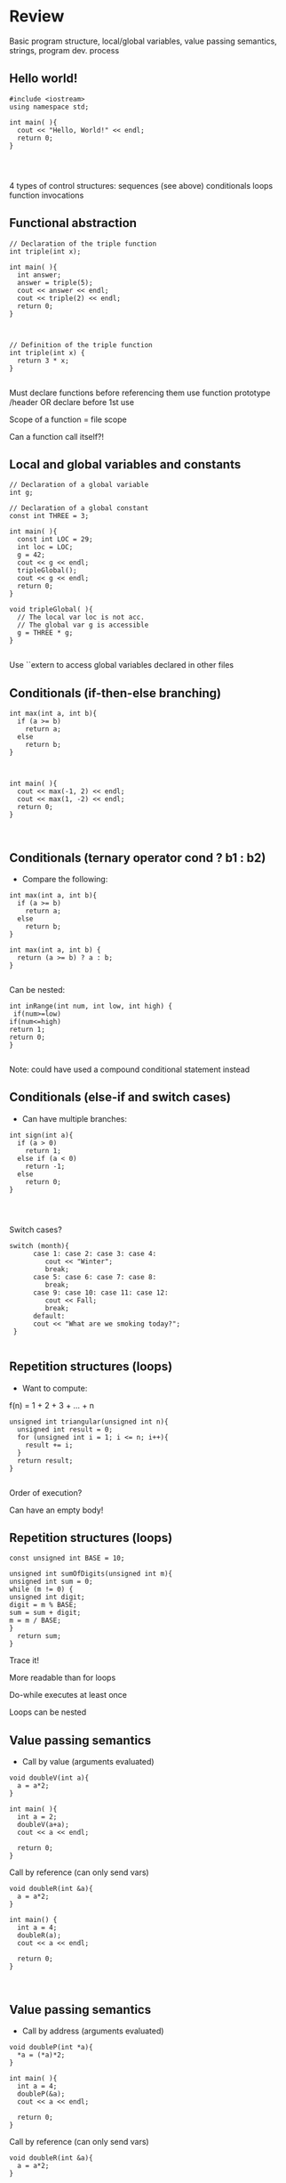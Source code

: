 * Review
 
 
Basic program structure, local/global variables, value passing semantics, strings, program dev. process
 
** Hello world!
 

#+begin_src c++
#include <iostream>
using namespace std;
 
int main( ){
  cout << "Hello, World!" << endl;
  return 0;
}
 
 
 
#+end_src

4 types of control structures: 
sequences (see above)
conditionals
loops
function invocations 
 
** Functional abstraction
 

#+begin_src c++
// Declaration of the triple function
int triple(int x);
 
int main( ){
  int answer;
  answer = triple(5);
  cout << answer << endl;
  cout << triple(2) << endl;
  return 0;
}
 
 
 
// Definition of the triple function
int triple(int x) {
  return 3 * x;
}
 
#+end_src

Must declare functions before referencing them
use function prototype /header
OR declare before 1st use
 
Scope of a function = file scope
 
Can a function call itself?!
 
** Local and global variables and constants
 

#+begin_src c++
// Declaration of a global variable
int g;
 
// Declaration of a global constant
const int THREE = 3;
 
int main( ){
  const int LOC = 29;
  int loc = LOC;
  g = 42;
  cout << g << endl;
  tripleGlobal();
  cout << g << endl;
  return 0;
}
 
void tripleGlobal( ){
  // The local var loc is not acc. 
  // The global var g is accessible 
  g = THREE * g;
}
 
#+end_src

Use ``extern to access global variables declared in other files
 
** Conditionals (if-then-else branching)
 

#+begin_src c++
int max(int a, int b){
  if (a >= b)
    return a;
  else
    return b;
}
 
 
 
int main( ){
  cout << max(-1, 2) << endl;
  cout << max(1, -2) << endl;
  return 0;
}
 
 
#+end_src

** Conditionals (ternary operator cond ? b1 : b2)
 
 - Compare the following: 
 

#+begin_src c++
int max(int a, int b){
  if (a >= b)
    return a;
  else
    return b;
}
 
int max(int a, int b) {
  return (a >= b) ? a : b;
}
 
#+end_src

Can be nested:
 

#+begin_src c++
int inRange(int num, int low, int high) {
 if(num>=low)
if(num<=high)
return 1;
return 0;
}
 
#+end_src

Note: could have used a compound conditional statement instead 
 
** Conditionals (else-if and switch cases)
 
 - Can have multiple branches: 
 

#+begin_src c++
int sign(int a){
  if (a > 0)
    return 1;
  else if (a < 0)
    return -1;
  else
    return 0;
}
 
 
 
#+end_src

Switch cases?
 

#+begin_src c++
switch (month){
      case 1: case 2: case 3: case 4:
         cout << "Winter";
         break;                                        
      case 5: case 6: case 7: case 8:
         break;      
      case 9: case 10: case 11: case 12:    
         cout << Fall;
         break;                      
      default:
      cout << "What are we smoking today?";
 }
 
#+end_src

** Repetition structures (loops)
 
 - Want to compute:  
f(n) = 1 + 2 + 3 + ... + n
 

#+begin_src c++
unsigned int triangular(unsigned int n){
  unsigned int result = 0;
  for (unsigned int i = 1; i <= n; i++){
    result += i;
  }
  return result;
}
 
#+end_src

Order of execution?
 
Can have an empty body!
 
 
 
** Repetition structures (loops)
 

#+begin_src c++
const unsigned int BASE = 10;
 
unsigned int sumOfDigits(unsigned int m){
unsigned int sum = 0;
while (m != 0) {
unsigned int digit;
digit = m % BASE;
sum = sum + digit;
m = m / BASE;
}
  return sum;
}
#+end_src

Trace it!
 
More readable than for loops
 
Do-while executes at least once
 
Loops can be nested
 
** Value passing semantics
 
 - Call by value (arguments evaluated) 
 

#+begin_src c++
void doubleV(int a){
  a = a*2;
}
 
int main( ){
  int a = 2;
  doubleV(a+a);
  cout << a << endl;
 
  return 0;
}
#+end_src

Call by reference (can only send vars)
 

#+begin_src c++
void doubleR(int &a){
  a = a*2;
}
 
int main() {
  int a = 4;
  doubleR(a);
  cout << a << endl;
 
  return 0;
}
 
 
#+end_src

** Value passing semantics
 
 - Call by address (arguments evaluated) 
 

#+begin_src c++
void doubleP(int *a){
  *a = (*a)*2;
}
 
int main( ){
  int a = 4;
  doubleP(&a);
  cout << a << endl;
 
  return 0;
}
#+end_src

Call by reference (can only send vars)
 

#+begin_src c++
void doubleR(int &a){
  a = a*2;
}
 
int main() {
  int a = 4;
  doubleR(a);
  cout << a << endl;
 
  return 0;
}
 
 
#+end_src

** Side effects
 
Any computational effects of a function other than the generation of a value to be returned
those that persist
e.g., printing stuff using cout, changing a global variable, changing a local variable via call by reference/pointer, etc.  
 
** Strings
 
 - C++ libraries provide string facilities 
 

#+begin_src c++
#include <string>
 
int main( ){
  string h = "hello";
  string msg = h +   + w;
 
  cout << msg << endl;  
 
  return 0;
}
string s = "hello world";
for (int i = 0; i < s.length(); i++)
cout << s[i] << endl;
 
#+end_src

Characters are integer values
 

#+begin_src c++
char charToUpper(char c){
if (a <= c && c <= z)
return c - a + A;
else
return c;
}
 
#+end_src

** Strings
 
Passing a parameter by reference can be more efficient than passing by value for very large strings
But not safe as modifying the passed string also modifies the original one
Solution: pass by constant reference 
 
 - For example:  

#+begin_src c++
string capitalize(const string &s);
 
 
#+end_src

Occasionally, you may want to return a value by constant reference (meh!)
 
const string &chooseFirst(const string &s1, const string &s2)

#+begin_src c++
{
if (s1 < s2)
return s1;
else
return s2;
}
 
 
#+end_src

** Strings
 
string &chooseFirst(string &s1, string &s2)

#+begin_src c++
{
if (s1 < s2)
return s1;
else
return s2;
}
 
 
#+end_src

chooseFirst( ) returns reference to lexicographically smaller string
 
 - main( ) prints PQR! since s1=PQR! 

#+begin_src c++
int main( )
{
string s2 = XYZ!;
 
chooseFirst(s1, s2) = "PQR!";
 
cout << s1;
 
return 0;
}
 
#+end_src

** Modular vs. Application programs (115 vs. 110)
 
Top-down design is the process of repeatedly decomposing a complicated problem into smaller, more manageable subproblems
each can be implemented independently
e.g., decomposing a function into many smaller ones
 
 - cf. the bottom-up approach 
the program development process can be seen as a process of building reusable tools, and then using those tools to build even more powerful tools, eventually leading to a solution to the original problem
 
Reuse reduces the overhead of solving a recurring problem over and over again, saves us from redoing testing and documentation for similar code, and in general improves the comprehensibility of source code
 

#+begin_src c++
Code structured into modules; separates interface from implementation 
 
#+end_src

** Standard input and output
 
Can redirect standard input and output from and to files resp.
 
myProg < inFile > outFile
 
Can pipe the standard output of a program to the standard input of another
 
myProg1 | myProg2
 
 
See notes for how 
getline(cin, <string>) and cin.get(<char>) can be used to read input from a file
 
 
 
** Misc
 

#+begin_src c++
Separate (unrelated) functions in different files; compile separately using -c command, and link together
 
#+end_src

g++ -c main.cpp
g++ -c my_util.cpp
g++ -o prog.out main.o my_util.o
 
Collect all function prototypes together in a header file and include it in main.cpp
 

#+begin_src c++
#include my_util.h
#pragma once preprocessor
 
#+end_src

Assertions (debugging aid)
 

#+begin_src c++
#include <cassert>
 - ... 
assert (n>0); //prog. Terminates if not
 
 
 
 
#+end_src

* Arrays
 
 
One, two, and multi-dimensional arrays
 
** Motivation
 

#+begin_src c++
  int value0;
  int value1;
  int value2;
#+end_src

   .
   .
   .

#+begin_src c++
  int value999;
 
  cin >> value0;
  cin >> value1;
  cin >> value2;
#+end_src

   .
   .
   .

#+begin_src c++
  cin >> value999;
 
  cout << value999 << endl;
  cout << value998 << endl;
  cout << value997 << endl;
#+end_src

   .
   .
   .

#+begin_src c++
  cout << value0 << endl;
 
 
#+end_src

 
Tedious, not scalable, and error prone
 
 - Solution: use aggregate data type 
   + homogenous components 
   + indexing support 
   + constant time access 
   + random access 
 
 

#+begin_src c++
 int a[120000];    // Array declaration
 
  for (int i = 0; i < 120000; i++) 
  cin >> a[i];    // Array access             
  for (int i = 119999; i >= 0; i--)
  cout << a[i] << endl;
 
#+end_src

** Simple arrays
 
 

#+begin_src c++
  const int N = 120000;
  int a[N];    // Array declaration
 
  for (int i = 0; i < N; i++) 
  cin >> a[i];    // Array access             
  for (int i = N-1; i >= 0; i--)
  cout << a[i] << endl;
 
 
#+end_src

Array size must be a constant expression
 
Easy to change size: just update N (the rest of the program remains intact)
 
** Passing arrays as arguments
 

#+begin_src c++
int sumArray(int a[], unsigned int n) // Array argument
{   
  int sum = 0;
  for (int i = 0; i < n; i++)
    sum += a[i];
  return sum;
}
 
 
int main()
{
// Array initialization
  int a[] = { 3, 24, -88, 17, -1 };  
  cout << sumArray(a, 5) << endl;
}
 
#+end_src

Array size can be left unspecified in array initialization syntax
 
** Passing arrays as arguments
 
Array arguments are always automatically passed by reference 
no special notation is require
 

#+begin_src c++
// int sumArray(int& a[], unsigned int n) - INCORRECT
int sumArray(int a[], unsigned int n)    // CORRECT
{
  ...
}
#+end_src

Works for arrays of all sizes (size is passed as a separate argument)
Interface not safe: can modify the content of A
 
** Passing arrays as arguments
 

#+begin_src c++
int sumArray(int a[], unsigned int n)    // not safe, sumArray can modify A!
 
#+end_src

Use the following instead:

#+begin_src c++
int sumArray(const int a[], unsigned int n)
 
#+end_src

How to figure out array size when passing n if the size was left unspecified when declaring it?
use sizeof function: 

#+begin_src c++
int a[] = {1,2,6,3,8};
int x = sumArray(a, sizeof(a) / sizeof(int));
 
#+end_src

** Play time
 

#+begin_src c++
bool arrayIsSorted(const int a[], unsigned int n){
for (int i = 0; i < n-1; i++){
  if (a[i] > a[i+1])
  return false;
 }
 return true;
}
 
 
#+end_src

** Play time
 

#+begin_src c++
void swap(int &a, int &b) {
int tmp = a;
a = b;
b = tmp;
} 
// below a[] is not a constant as want to produce side-effect
void reverseArray(int a[], unsigned int n) {
for (int i = 0; i < n/2; i++)
  swap(a[i], a[n - i - 1]);
}
 
#+end_src

** Processing subarrays
 

#+begin_src c++
// pos   : index of the first component in the subarray
// count: total number of components in the subarray
int sumSubarray(const int a[], unsigned int pos, unsigned int count){
int sum = 0;
for (int i = pos; i < pos + count; I++)
sum += a[i];
 
  return sum;
}
 
#+end_src

** Processing subarrays
 

#+begin_src c++
// begin: index of first component in the subarray
// end   : index of the last component in the subarray
int sumSubarray(const int a[], unsigned int begin, unsigned int end){
assert(begin <= end);
int sum = 0;
for (int i = begin; i <= end; I++)
sum += a[I];
 
return sum;
}
 
#+end_src

** Subtleties
 
C++ does not check if array indices are within bound 
Array Copying

#+begin_src c++
a = b // invalid
#+end_src

copy cell by cell: 

#+begin_src c++
a[6]=b[9] // works!
#+end_src

Array Comparison

#+begin_src c++
if(a == b) // invalid
#+end_src

compare each pair of cells at a time
No need to return array as function output, uses call by reference anyway!
 
** Two dimensional arrays
 
Want to store quantity of different products sold in a store
but for multiple locations/regions 
 
Conceptually can store as a matrix, where rows represent different locations and columns represent different products
sales[2][1] are the total number of items sold for location 2 and product 1
recall item n is the (n+1)-th item as index starts from 0!
 
** Two dimensional arrays
 

#+begin_src c++
const unsigned int NUM_OF_REGIONS = 4;
const unsigned int NUM_OF_PRODUCTS = 3;
 
unsigned int sales[NUM_OF_REGIONS][NUM_OF_PRODUCTS];
 
#+end_src

To access sales figure for first product in second region, use: 

#+begin_src c++
sales[1][0] // recall, indices start from 0 
 
#+end_src

e.g., want to set sales figure for first product in second region to 500 

#+begin_src c++
sales[1][0] = 500;
 
#+end_src

** Two dimensional arrays
 

#+begin_src c++
// Read input stream
 for (unsigned int region = 0; region < NUM_OF_REGIONS; region++)
for (unsigned int product = 0; product < NUM_OF_PRODUCTS; product++)
cin >> sales[region][product];
 
unsigned int total_sales = 0; // total sales for a particular product (product 0)
 
for (unsigned int region = 0; region < NUM_OF_REGIONS; region++)
total_sales += sales[region][0]; // add up sales from all regions for product 0
 
#+end_src

   + Can you compute total sales from region 1? 
 
** Two dimensional arrays
 
unsigned int sumProductSales(unsigned int 

#+begin_src c++
sales[NUM_OF_REGIONS][NUM_OF_PRODUCTS], unsigned int product){
unsigned int total_sales = 0;
for (unsigned int region = 0; region < NUM_OF_REGIONS; region++)
total_sales += sales[region][product];
 
return total_sales;
}
 
Can you implement a safer interface? (see slide 7)
 
As usual, can leave size of first dimension unspecified, e.g. int F(int arr[ ][SIZE]) 
#+end_src

but not the second one (why?)
 
** Making things more modular
 

#+begin_src c++
// Implement a function that returns the value of one element from the sales array
#+end_src

unsigned int getSales(const unsigned int 

#+begin_src c++
sales[NUM_OF_REGIONS][NUM_OF_PRODUCTS], unsigned int r, unsigned int p){
return sales[r][p];
}
// Implement a function that sets the value of one element from the sales array
#+end_src

void setSales(unsigned int sales[NUM_OF_REGIONS][NUM_OF_PRODUCTS],

#+begin_src c++
unsigned int r, unsigned int p, unsigned int v){
sales[r][p] = v;
}
 
#+end_src

** Using typedef
 

#+begin_src c++
// too lazy to write long types? Use typedef instead!
 
typedef unsigned int Sales[NUM_OF_REGIONS][NUM_OF_PRODUCTS];
 
unsigned int sumSales(const Sales sales){
 - ... 
}
 
 
 
 
 
#+end_src

** Simulating Two-dimensional Arrays by One-dimensional Ones
 

#+begin_src c++
unsigned int sales[NUM_OF_REGIONS][NUM_OF_PRODUCTS];
#+end_src

versus

#+begin_src c++
unsigned int _sales[NUM_OF_REGIONS * NUM_OF_PRODUCTS];
 
#+end_src

 - Issue: how to map between these two? 
   + row-major vs. column-major order 
e.g. sales[i][j] is the same as _sales[i * NUM_OF_PRODUCTS + j] in row-major 
 
   + Can you write the formula for column-major order? 
 
** Simulating Two-dimensional Arrays by One-dimensional Ones
 

#+begin_src c++
unsigned int totalSales = 0;
 
for (unsigned int region = 0; region < NUM_OF_REGIONS; region++)
for (unsigned int product = 0; product < NUM_OF_PRODUCTS; product++)
totalSales += _sales[region * NUM_OF_PRODUCTS + product];
 
 
#+end_src

** Multi-dimensional Arrays
 

#+begin_src c++
const unsigned int NUM_YEARS = 2;
const unsigned int NUM_REGIONS = 4;	
const unsigned int NUM_PRODUCTS = 3;
 
typedef unsigned int Sales[NUM_YEARS][NUM_REGIONS][NUM_PRODUCTS];
 
unsigned int total_sales = 0;
for (unsigned int year = 0; year < NUM_YEARS; year++)
for (unsigned int region = 0; region < NUM_REGIONS; region++)
for (unsigned int product = 0; product < NUM_PRODUCTS; product++)
total_sales += sales[year][region][product];
 
#+end_src

** Multi-dimensional Arrays
 
 
Sales[year][region][product]
 
vs.
 
_Sales[(year * NUM_REGS * NUM_PRODS) + (region * NUM_OF_PRODS) + product]
 
** Multi-dimensional Arrays
 
In general for a d-dimensional array with dimensions S_1, S_2, ..., S_d, the element at 
 
Item[n_1][n_2]...[n_d]
 
can be represented as a single dimensional array with the following index
 

#+begin_src c++
_Item[n_d + S_d * (n_{d-1} + S_{d-1} * (n_{d-2} + S_{d-2} * (...+S_2*n_1) ... ))] 
 
#+end_src

* Records
 
 
Structs and unions
 
** Motivation
 
 - Data in collection is heterogenous  
 
 
 
 
 
 
 
 
 
Solution using arrays:

#+begin_src c++
string titles[N];
string authors[N];
string publishers[N];
unsigned int publishingYears[N];
string callNumbers[N];
double Price[N];
 
#+end_src

Poor choice of interface!
(many arguments to pass for functions)
 
** Motivation
 
Data can be heterogenous 
Define:

#+begin_src c++
struct CatalogEntry {
    string title;
    string author;
    string publisher;
    unsigned int publishingYear;
    string callNumber;
};
#+end_src

Only 1 argument needs to be passed
Declare:

#+begin_src c++
struct CatalogEntry c; 
or CatalogEntry c;
 
#+end_src

Initialize:

#+begin_src c++
c.title = "Peter Pan";
c.author = "J. M. Barrie";
c.publisher = "Scribner";
c.publishingYear = 1980;
c.callNumber = "B2754 1980";
 
#+end_src

** Initializing and copying a record
 
 - As with arrays  
 
CatalogEntry c = 

#+begin_src c++
{
#+end_src

  "Peter Pan",
  "J. M. Barrie",
  "Scribner",
  1980,
  "B2754 1980"

#+begin_src c++
};
 
#+end_src

Copying a record:

#+begin_src c++
// initialization list
CatalogEntry c = { ... }; 
 
// initialization by copying
CatalogEntry c1 = c;    
 
// default initialization  
CatalogEntry c2;   
// assignment operator       
c2 = c;                   
 
#+end_src

** Functions operating on records
 

#+begin_src c++
void printCatalogEntry(CatalogEntry c){
     cout << "Title: " << c.title << endl;
     cout << "Author: " << c.author << endl;
     cout << "Publisher: " << c.publisher << endl;
     cout << "Publishing Year: " << c.publishingYear << endl;
     cout << "Call Number: " << c.callNumber << endl;
}  
 
#+end_src

As usual, by default arguments are passed by value (call by value)
 
 
** Functions operating on records
 
For efficiency, call by reference is also supported
 

#+begin_src c++
void printCatalogEntry(const CatalogEntry &c){
     cout << "Title: " << c.title << endl;
     cout << "Author: " << c.author << endl;
     cout << "Publisher: " << c.publisher << endl;
     cout << "Publishing Year: " << c.publishingYear << endl;
     cout << "Call Number: " << c.callNumber << endl;
}  
 
 
 
#+end_src

** Equality checking
 

#+begin_src c++
if (c1 == c2)  // invalid
 
#+end_src

As in the case for arrays, must do this each field at a time

#+begin_src c++
bool CatalogEntryEquals(const CatalogEntry& c1, const CatalogEntry& c2){
#+end_src

  return
      c1.title == c2.title &&
      c1.author == c2.author &&
      c1.publisher == c2.publisher && 
      c1.publishingYear == c2.publishingYear &&

#+begin_src c++
      c1.callNumber == c2.callNumber;
}
 
 
 
#+end_src

** Complex record data structures
 

#+begin_src c++
CatalogEntry A[3];
 
#+end_src

CatalogEntry A[] = 

#+begin_src c++
{
{"Peter Pan",
    "J. M. Barrie",//
    "Scribner",//
    1980,//
    "B2754 1980"},
 
 
 
{"C++ Primer",
     "Stanley B. Lippman",//
     "Addison-Wesley",//
     1998,//
 
   {"Anatomy of LISP",
     "John Allen",//
     "McGraw-Hill",//
     1978,//
     "QA 76.73 L23A44"}
 };
 
 
 
 
 
 
#+end_src

** Practise!
 
See the very first announcement in UR Courses
 - Try the exercises there 
   + declare a C++ struct to represent a point in the Cartesian coordinate system 
   + declare a C++ struct to represent a hexagon 
   + declare a C++ struct to represent a circle 
 
** Complex record data structures
 

#+begin_src c++
const int MAX_NAMES = 100;
 
struct FullName {
      string name_component[MAX_NAMES];
      int name_count;
 };
 
 
 
 
 
 
 
#+end_src

** Complex record data structures
 

#+begin_src c++
const int SCREEN_HEIGHT = 768, SCREEN_WIDTH = 1024;
 struct Screen{
char screen_array[SCREEN_HEIGHT][SCREEN_WIDTH];
 };
 
 - ... 
 
Screen my_screen;
for (int i = 0; i < SCREEN_HEIGHT; i++){
 }
 
 
 
 
 
 
 
 
#+end_src

** Complex record data structures
 

#+begin_src c++
struct str1 {
int a[2];
int b;
}; 
 
void func1(str1 A[ ]){
A[0].a[0] = 10;
A[0].a[1] = 20;
A[0].b = 30;
}
 
int main( ) {
str1 A[ ] = {{{1,0},2}, {{3,0},4},{{0,0},9}};
func1(A);
 
std::cout << A[0].b<<n;
std::cout << A[0].a[1]<<n;
}
 
#+end_src

What will be the output?
 
** Enumerations
 
User-defined data type that consists of integral constants
 

#+begin_src c++
enum day {
  Friday = 99,//
  Saturday,//
  Sunday = 90,//
  ...,
  Thursday //
};
 
day d;
d = Thursday;
 
if (d == Saturday || d == Sunday)
cout << Enjoy the weekend! ;
 
cout << d+1 ;
 
#+end_src

What will be the output?
 
** Variant records
 
Multiple component fields can be defined
At most one field can be in use at one time (fields share the same memory)
 

#+begin_src c++
union Coordinates {
  int a, //
  double b, //
  char c //
};
 
Coordinates x;
 
x.a = 5;
cout << x.a;         // works, prints 5      
 
x.b = 416.905;     // destroys the value of x.a
cout << x.a;         // invalid!
cout << x.b;         // invalid!
cout << x.c;         // works, prints p
 
#+end_src

** Example
 

#+begin_src c++
enum CatalogEntryType {
  BookEntry, //
  DVDEntry //
};
 
struct BookSpecificInfo {
  unsigned int pages;
};
 
 
 
struct DVDSpecificInfo {
  unsigned int discs;
  unsigned int minutes;
};
 
union CatalogEntryVariantPart {
  BookSpecificInfo book;
  DVDSpecificInfo dvd;
};
 
 
#+end_src

 

#+begin_src c++
struct CatalogEntry {
  string title;
  string author;
  string publisher;
  unsigned int publishingYear;
  string callNumber;
  CatalogEntryType tag;
  CatalogEntryVariantPart variant;
};
 
 
#+end_src

 

#+begin_src c++
void printCatalogEntry(const CatalogEntry& c) {
  cout << "Title: " << c.title << endl;
  ...
  cout << "Call Number: " << c.callNumber << endl;
  switch (c.tag) {
  case BookEntry:
    cout << "Pages: " << c.variant.book.pages << endl;
    break;
  case DVDEntry:
    cout << "Discs: " << c.variant.dvd.discs << endl;
    cout << "Minutes: " << c.variant.dvd.minutes << endl;
    break;
  }
} 
 
 
#+end_src

** Anonymous declaration of records and variant-records
 
 - Earlier: 

#+begin_src c++
union CatalogEntryVariantPart {
  BookSpecificInfo book;
  DVDSpecificInfo dvd;
};
 
#+end_src

 - Could have actually declared them in-line: 

#+begin_src c++
union CatalogEntryVariantPart {
struct BookSpecificInfo { unsigned int pages; } book;
struct DVDSpecificInfo { unsigned int discs, minutes; } dvd;
};
 
#+end_src

** Anonymous declaration of records and variant-records
 
 - Can also anonymize: 
 

#+begin_src c++
union CatalogEntryVariantPart {
struct { unsigned int pages; } book;
struct { unsigned int discs, minutes; } dvd;
};
 
 
 
#+end_src

** Anonymous declaration of records and variant-records
 
 - In fact, we could have done the same with the union 
 

#+begin_src c++
struct CatalogEntry {
string title;
string author;
string publisher;
unsigned int publishingYear;
string callNumber;
CatalogEntryType tag;
union {
struct { unsigned int pages; } book;
struct { unsigned int discs, minutes; } dvd;
} variant;
};
 
 
#+end_src

* Program Organization Principles
 
 
 
Terminology concerning program organization, interface vs. implementation, data encapsulation, information hiding, modularity, layering, design by contract, abstract data types 
 
** Terminology concerning program organization
 
is a design principle for separating a computer program into distinct sections such that each section addresses a separate concern
concern = a set of information that affects code 
can be realized via layering and modularity
 
Layering: use separate layers in the software, each of which addresses a different concern (e.g., presentation layer, business logic layer, data access layer, etc.)
 
break system into parts and to hide the complexity of each part behind an abstraction and interface
 
** Terminology concerning program organization
 
 - Why bother? 
Simplifies development and maintenance of computer programs
Promote software reuse 
Modules can be developed and updated independently (can improve on one section of code without changing other sections)
 
 - How to realize modularity? 
   + procedural programming: via functions and top-down design 
OOP: via classes and objects 
 
** Terminology concerning program organization
 
Refactoring is to rewrite code in order to improve its readability, reusability, or structure without affecting its meaning or behaviour
perhaps older version was poorly written due to time constraints etc.

#+begin_src c++
e.g., replace 416 with the constant GTA_CODE1, replace long if-then-else branches with switch/case statements, divide overly complex implementation into smaller functions, replace with efficient code, etc.
 
#+end_src

** Terminology concerning program organization
 
Each level represents an increasingly detailed model of the software system and its processes
at each level, the model is described using concepts appropriate to a certain domain 
each higher, more abstract level builds on a lower, less abstract level
 
 - To understand levels of abstraction better, see optional slides on Layering 
 
** Modular programming
 
Modular programming is a method of developing software where each section of code is a module with a carefully specified interface 
interface makes the purpose of your code clear

#+begin_src c++
client software can focus on the interface (and ignore its implementation)
 
#+end_src

A crucial aspect of modular programming is mentally separating the interface from the implementation

#+begin_src c++
we will specify the interfaces in .h files (as well-documented prototypes) 
#+end_src

we will specify the implementation in .cpp files (primarily as functions)
some functions and variables are not (directly) accessible!
 
** Separating interface and implementation
 
 - via data encapsulation 
hide variables describing state of the module inside the module
(static variables/functions and namespaces)
 
by defining new abstract data types (ADT) using records and classes
 
** The static keyword
 

#+begin_src c++
// whatever.cpp
 
static int foo = 5;
int bar = 6;
 
static void doh(int var1) {
// do something
}
 
void yay(char c){
// do something 
}
// main.cpp
 
int main ( ){
 
extern int foo; // invalid
extern int bar; // works!
 
doh(13); // invalid
 
}
 
#+end_src

** The static keyword
 

#+begin_src c++
void fun(int var1) {
int x1=0;
x1+=var1;
cout << x1;
}
 
void funS(int var1) {
static int x2=0;
x2+=var1;
cout << x2;
}
 
int main ( ){
 
fun(5);
fun(5);
fun(7);
 
funS(5);
funS(5);
funS(7);
 
}
 
#+end_src

** Namespaces
 

#+begin_src c++
// myProg.h
 
#pragma once
 
namespace myNSpace{
    void Foo();
    int Bar();
}
 
 
 
 
#include "myProg.h"
using namespace myNSpace;
 
// use fully-qualified name here
void myNSpace::Foo(){
   // no qualification needed for Bar()
   Bar();
}
 
int ContosoDataServer::Bar(){
return 0;
}
 
#+end_src

** Anonymous namespaces
 

#+begin_src c++
// myProg.h
 
#pragma once
 
namespace {
    float foo;
    double pi(){
 return 3.141592653;
 }
}
 
char bar;
// myProg.cpp
 
#include "myProg.h"
 
int main(){
foo = 2.718281828; // invalid!
double y = pi();        // invalid!
char c = bar;           // works 
 
return 0;
}
 
#+end_src

 
 - Can declare the same namespace over multiple sections 
Have to be careful about usage of identifiers
 
 - Can have nested namespaces, inline namespaces, namespace aliases, etc. 
 
 - Also check out the global namespace 
 
** Data encapsulation
 
to place a barrier around the variables that represent the internal state of a software component so that these variables cannot be accessed directly by client code
can be achieved via static variables 
(restricts variable/function scope to file)
hides implementation details
clients are forced to use interface to access data
similar effects can be achieved using namespaces 
 
** Separating interface and implementation
 
 - Start by specifying the interface of the module 
 

#+begin_src c++
// initializeCounter
//
// Purpose: Initialize the bounded counter module.
// Parameter(s):
//  <1> value1: Initial value for the counter expressed as an unsigned integer.
//  <2> upper1: Upper bound for counter value expressed as an unsigned integer.
// Precondition(s): value1 < upper1
// Returns: N/A
// Side effect: The counter is initialized, with value1 as the current counter value, and upper1 as the 
// upper bound of counter values.
 
#+end_src

** Separating interface and implementation
 

#+begin_src c++
// getCounterValue
//
// Purpose: Retrieve the current value of
// the counter.
// Parameter(s): N/A
// Precondition(s): N/A
// Returns: The unsigned integer value of
// the counter.
// Side effect: N/A
 
 
// incrementCounter
//
// Purpose: Increment the value of the 
// counter.
// Parameter(s): N/A
// Precondition(s): N/A
// Returns: N/A
// Side effect: The counter value is 
// incremented by one. If the incremented 
// value reaches the upper bound, then the 
// counter value is reset to zero.
 
#+end_src

** Separating interface and implementation
 

#+begin_src c++
// encapsulated_counter.h
//
// This module provides ...
// Data encapsulation is used to
// protect the state of the bounded
// counter from manipulation by client
// code, except via the functions in
// the interface.
 
 
#pragma once
//initializeCounter 
//...
void initializeCounter(unsigned int value1, unsigned int upper1);
// getCounterValue
//...
unsigned int getCounterValue();
// incrementCounter
//...
void incrementCounter();
 
#+end_src

** Separating interface and implementation
 

#+begin_src c++
#include <iostream>
using namespace std;
#include "encapsulated_counter.h"
 
int main() {
  initializeCounter(0, 3);
  cout << getCounterValue() << endl;
  incrementCounter();
  cout << getCounterValue() << endl;
 
  incrementCounter();
  incrementCounter();
  cout << getCounterValue() << endl;
  return 0;
}
 
#+end_src

Output: 
0
1
0
 
** Separating interface and implementation
 

#+begin_src c++
// encapsulated_counter.cpp
//
static unsigned int counter_value;
static unsigned int counter_upper;
 
void initializeCounter(unsigned int value1, unsigned int upper1) {
  counter_value = value1;
  counter_upper = upper1;
}
 
unsigned int getCounterValue(){
  return counter_value;
}
void incrementCounter(){
  ++counter_value;
  if (counter_value == counter_upper)
    counter_value = 0;
}
#+end_src

Note the data encapsulation, the opaqueness of the module, and the separation btw interface and implementation
 
** Design by contract
 
 - Allows for clean division of labour 
Specifies the usage convention for a module is captured in a contract between the supplier (the developer of the module) and the client (the user of the module)
 - Protects all parties by specifying 
Usually specified using
preconditions
postconditions
invariants 
 
** Design by contract (example)
 

#+begin_src c++
// initializeCounter
//
// Purpose: Initialize the bounded counter module.
// Parameter(s):
//  <1> value1: Initial value for the counter expressed as an unsigned integer.
//  <2> upper1: Upper bound for counter value expressed as an unsigned integer.
// Precondition(s):
//  <1>: value1 < upper1
// Returns: N/A
// Side Effect: The global counter is initialized, with value1 as 
//              the current counter value, and upper1 as the upper 
//              bound of counter values.
 
#+end_src

** Design by contract (example)
 

#+begin_src c++
// encapsulated_counter.cpp
#include <cassert>
 
void initializeCounter(unsigned int value1, unsigned int upper1){
assert(value1 < upper1);  // encapsulated_counter.cpp
counter_value = value1;
counter_upper = upper1;
}
 
#+end_src

** Design by contract (example)
 

#+begin_src c++
// initializeCounter
//
// Module invariant: Current counter value is always strictly less than the upper 
// bound.
//
 
static bool isInvariantTrue(){
  return counter_value < counter_upper;
}
 
 
 
#+end_src

** Design by contract (example)
 

#+begin_src c++
void initializeCounter(unsigned int value1, unsigned int upper1){
  assert(value1 < upper1);
  counter_value = value1;
  counter_upper = upper1;
  assert(isInvariantTrue());
}
unsigned int getCounterValue(){
  assert(isInvariantTrue());
  return counter_value;
}
void incrementCounter(){
   assert(isInvariantTrue());
   ++counter_value;
   if (counter_value == counter_upper)
    counter_value = 0;
   assert(isInvariantTrue());
}
 
#+end_src

** Interface vs. implementation
 
Consider designing a timer that represents the accumulated time in [hh:mm:ss] format
 - Internally can be implemented in many ways 
e.g., only store seconds
e.g., store all hours, minutes, and seconds
But if interface remains the same, changing implementation does not require changing client code
 
** Abstract data types (ADT)
 
 - Motivation: returning to our example, we want to have multiple counters 
ADT:  data type defined by its possible values and operations, e.g.: counters

#+begin_src c++
// counter.h
//
// This module defines an abstract data type named Counter.  A counter value is maintained by 
// each instance of the Counter type. Users may increment or retrieve the value of the counter.
//
// Data type invariant: Current value of a counter instance must be strictly smaller than its 
// upper bound
struct Counter{
// ... details to be filled out later
};
 
#+end_src

** Abstract data types (ADT)
 

#+begin_src c++
// counterInitialize
//
// Purpose: Initialize a counter instance.
// Parameter(s):
//  <1> counter: A counter instance to be initialized.
//  <2> value1: Initial value for the counter specified as an unsigned integer.
//  <3> upper1: Upper bound for counter value specified as an unsigned integer.
// Precondition:
//  <1> value1 < upper1
// Side Effect: The counter instance is initialized, with value1 as 
//              the current counter value, and upper1 as the upper 
//              bound of counter values.
//
void counterInitialize(Counter& counter, unsigned int value1, unsigned int upper1);
 
#+end_src

** Abstract data types (ADT)
 

#+begin_src c++
// counterGetValue
//
// Purpose: Retrieve the current value of a 
// counter instance.
// Parameter(s):
//   <1> counter: A counter instance
// Returns: The unsigned integer value of the 
// counter instance.
 
unsigned counterGetValue(const Counter& counter);
 
 
// counterIncrement
//
// Purpose: Increment a given counter 
// instance.
// Parameter(s):
//   <1> counter: counter instance to be
//    incremented
// Side Effect: The counter value of the 
// parameter is incremented by one. If the 
// incremented value reaches the upper 
// bound, then the counter value is reset to
// zero.
void counterIncrement(Counter& counter);
 
#+end_src

** Abstract data types (ADT)
 

#+begin_src c++
int main( ){
  Counter c, d;
  counterInitialize(c, 0, 3);
  counterInitialize(d, 0, 10);
  counterIncrement(c);  counterIncrement(c);  counterIncrement(c);
  counterIncrement(d);  counterIncrement(d);  counterIncrement(d);
  cout << counterGetValue(c) << endl;
  cout << counterGetValue(d) << endl;
  return 0;
}
 
 
#+end_src

** Abstract data types (ADT)
 

#+begin_src c++
struct Counter {
  unsigned int value;
  unsigned int upper;
};
 
#+end_src

 - Can implement as before 
 
 - Problems:  
no data encapsulation
no initialization guarantees
 
No encapsulation

#+begin_src c++
Counter c;
counterInitialize(c, 0, 3);
c.value = 999; // allowed!
 
#+end_src

No initialization guarantees

#+begin_src c++
// Precondition:
//  <1> The counter module must 
// have been properly initialized
Counter c;
cout << counterGetValue(c) << endl;
 
#+end_src

* Abstract Data Types via Classes
 
 
 
Declaring ADT as classes, data representation, member functions, public vs. private functions, constructors
 
** Classes
 
Classes are record types, and thus have fields, but can also declared member functions

#+begin_src c++
// counter.h
class Counter {
public:
// initialize
void initialize(unsigned int value1, unsigned int upper1);
// getValue
unsigned int getValue();
// increment
void increment();
private:
// Data representation to follow ...
};
 
#+end_src

 

#+begin_src c++
Public member functions can be used elsewhere
#+end_src

how about public static ones?
Private member functions have class scope 
(cf. file scope as in static or namespaces)

#+begin_src c++
Note: member functions no longer take the counter as argument; why?
 void initialize(unsigned int value1, unsigned int upper1)
#+end_src

Public vs. private fields/member functions of a class
how to call/invoke public member functions? 
how to define/implement a member function?
 
 

#+begin_src c++
#include "counter.h"
 
int main( ) {
Counter c, d;
c.initialize(0, 3);
d.initialize(0, 10);
 
c.increment(); 
c.increment(); 
c.increment();
d.increment();
d.increment();
d.increment();
 
cout << c.getValue() << endl;
cout << d.getValue() << endl;
 
return 0;
}
 
#+end_src

 

#+begin_src c++
class Counter {
public: 
... ... ...
private: // encapsulation
unsigned int value; // current value of the counter
unsigned int upper; // upper bound of valid counter values
};
 
int main() {
Counter c;
c.initialize(0, 3);
 
#+end_src

 

#+begin_src c++
// counter.cpp
 
#include "counter.h"
 
void Counter::initialize(unsigned int value1, unsigned int upper1) {
assert(value1 < upper1);
value = value1;
upper = upper1;
}
 
unsigned int Counter::getValue() {
return value;
}
 
void Counter::increment() {
value++;
if (value == upper)
value = 0;
}
//not using Counter:: will make the 
//declarations global!
 
#+end_src

 

#+begin_src c++
// counter.h
 
class Counter {
public: 
... ... ...
private: // encapsulation
// isInvariantTrue
  bool isInvariantTrue();
};
 
// counter.cpp
#include "counter.h"
 
void Counter::initialize(unsigned int value1, unsigned int upper1) {
assert(value1 < upper1);
value = value1;
upper = upper1;
assert(isInvariantTrue());
}
 
#+end_src

** Classes (constructors)
 
 - Can declare a class constructor 
special kind of member function 
automatically invoked when an instance of the class is created 

#+begin_src c++
   + intended to perform initialization (forces to initialize when creating instances!) 
// counter.h
class Counter {
public:
// Constructor
// Purpose: Initialize a counter instance
 Counter(unsigned int value1, unsigned int upper1);
 - ... 
};
 
#+end_src

 

#+begin_src c++
// counter.cpp
 
Counter::Counter(unsigned int value1, unsigned int upper1){
 
assert(value1 < upper1);
value = value1;
upper = upper1;
assert(isInvariantTrue());
}
// clientCode.cpp
 
int main( ) {
 
Counter c(0, 3);
Counter d(0, 10);
c.increment();
 - ... 
Counter x; // invalid!
}
 
#+end_src

** Another example (time accumulator)
 

#+begin_src c++
// time.h
Class Time{
public:
// Constructor
Time(unsigned int hrs, unsigned int mins, unsigned int secs);
// increment
void increment(unsigned int hrs, unsigned int mins, unsigned int secs);
// equals
bool equals(const Time &t);  
// lessThan
bool lessThan(const Time &t);
 
#+end_src

 

#+begin_src c++
// getComponents
void getComponents(unsigned int &hrs, unsigned int &mins, unsigned int &secs);
// increment
void increment(unsigned int hrs, unsigned int mins, unsigned int secs);
// add
Time add(const Time &t);
// diff
Time diff(const Time &t);
private:
// Data representation to follow ...
};
 
#+end_src

 

#+begin_src c++
#include "time.h"
int main( ) {
unsigned int hrs, mins, secs;
Time t1(0, 30, 45);
t1.increment(0, 0, 15);
Time t2(0, 30, 0);
Time t3 = t1.add(t2);
Time t4(0, 1, 0);
Time t5 = t3.diff(t4);
t5.getComponents(hrs, mins, secs);
 
cout << hrs << : << mins << : << secs << endl;
 
Return 0;
}
 
#+end_src

 

#+begin_src c++
// time.h
class Time {
public:
 - ... 
private:
// Another constructor
Time(unsigned long int secs);
 
 
 
private:
unsigned long int seconds;
};
 
 
#+end_src

 

#+begin_src c++
// time.cpp
#include <cassert>
#include "time.h"
namespace {
const unsigned long int SECS_IN_MIN  = 60;
const unsigned long int MINS_IN_HOUR = 60;
const unsigned long int SECS_IN_HOUR = SECS_IN_MIN * MINS_IN_HOUR;
 
unsigned long int convertToSecs(unsigned hrs, unsigned mins, unsigned secs) {
return hrs * SECS_IN_HOUR + mins * SECS_IN_MIN + secs;
}
}
 
#+end_src

 

#+begin_src c++
// time.cpp
Time::Time(unsigned int hrs, unsigned int mins, unsigned int secs) {
assert(mins < 60);
assert(secs < 60);
seconds = convertToSecs(hrs, mins, secs);
}
void Time::increment(unsigned int hrs, unsigned int mins, unsigned int secs) {
assert(mins < 60);
assert(secs < 60);
seconds += convertToSecs(hrs, mins, secs);
}
 
#+end_src

 

#+begin_src c++
// time.cpp
bool Time::equals(const Time &t) {
return seconds == t.seconds;
}
bool Time::lessThan(const Time &t) {
return seconds < t.seconds;
}
void Time::getComponents(unsigned int &hrs, unsigned int &mins, unsigned int &secs) {
hrs  =  seconds / SECS_IN_HOUR;
mins = (seconds / SECS_IN_MIN) % MINS_IN_HOUR;
secs =  seconds % SECS_IN_MIN;
}
 
#+end_src

 

#+begin_src c++
// time.cpp
 
Time Time::add(const Time &t) {
Time result(seconds + t.seconds);
return result;
}
 
 
 
 
Time Time::diff(const Time &t) {
assert(!lessThan(t));
Time result(seconds - t.seconds);
return result;
}
 
// second constructor!
Time::Time(unsigned long int secs) {
seconds = secs;
}
 
#+end_src

** Time accumulator example
 
 - Note the second (private) constructor on slide 13 and 17 
used by add( ) and diff( )
in general, can have many
Could have implemented add( ) and diff( ) differently

#+begin_src c++
Time Time::add(const Time &t) {
  return Time(seconds + t.seconds);
}
Time Time::diff(const Time &t) {
  assert(! lessThan(t));
  return Time(seconds - t.seconds);
}
 
#+end_src

** Time accumulator example
 
Above alternative implementation creates a temporary, anonymous instance of Time and returns it right away (more efficient)
no intermediate variables are declared 
 - Another example (where 2 temporary instances are created): 

#+begin_src c++
Time t = Time(1, 0, 45).add(Time(0, 30, 15));
#+end_src

 - BTW, compilers can usually optimize your code to do this 
 
** Default constructor
 
 - Has no parameters 
Invoked by compiler if the client did not invoke another constructor 

#+begin_src c++
// time.h
class Time {
public:
// Default Constructor
Time( );
 - ... 
};
// time.cpp
Time::Time( ) {
seconds = 0;
}
 
// client code in main
Time x;
Time y(13,13,13);
Time z( ); // invalid!
 
#+end_src

** C++ classes are records with encapsulated fields
 

#+begin_src c++
struct Time {
unsigned long int seconds;
};
 
 
 
 
 
 
 
class Time {
public:
 - ... 
private:
unsigned long int seconds;
};
 
 
#+end_src

** C++ classes are records with encapsulated fields
 

#+begin_src c++
struct Time {
public:
Time();
Time(unsigned int hrs, unsigned int mins, unsigned int secs);
void increment(unsigned int hrs, unsigned int mins, unsigned int secs);
Time add(const Time &t);
Time diff(const Time &t);
bool equals(const Time &t);
bool lessThan(const Time &t);
void getComponents(unsigned int &hrs, unsigned int &mins, unsigned int &secs);
private:
Time(unsigned long int secs);
unsigned long int seconds;
};
#+end_src

Only difference: by default, fields are public in structures and private in classes
 
** Thus:
 

#+begin_src c++
class A { ... };
void func1(A z) { ... }
 
A x, y;
 - ... 
x = y;
 
 - ... 
func1(x);
 
A func2( ) {
A x;
 - ... 
return x;
}
 
A z = func2( );
 
 
#+end_src

** Thus:
 
Just like structures, no initialization is performed by default (unless a constructor is provided)
If no constructors are provided, the compiler supplies a dummy one that does nothing!
 

#+begin_src c++
class A {
// no constructor declared here
 - ... 
};
A x; // initialization will not be performed
 
#+end_src

** Passing objects as arguments
 
 - Can be costly 
better to pass by reference
sometimes want to ensure that the passed object is not modified via the const keyword
 

#+begin_src c++
int f(const Time &t) {
if (t.lessThan(Time(0, 30, 0))) // valid: lessThan is const 
t.increment(0, 30, 0);             // invalid: increment is not const
}
 
 
#+end_src

** const member functions
 

#+begin_src c++
Time add(const Time &t); // in Time class
Time t3 = t1.add(t2);        // in main function
 
#+end_src

 
 - Use the following declaration instead 

#+begin_src c++
Time add(const Time &t) const; // in Time.h
 
Time Time::add(const Time &t) const {  // in Time.cpp
increment(1,15,30); // invalid!
 - ... 
}
 
#+end_src

* Searching and sorting
 
 
 
Linear search, binary search, selection sort, insertion sort
 
** Notions related to program correctness
 
 - Soundness: is the output always as expected? 
if the program produced output, 
then the output is correct
 
 - Completeness: does the program always produce an output? 
if there exists a solution, 
then the program will produce an output 
 
 - Correct: sound and complete 
 
Partially correct: sound but not complete 
(program may not halt on some inputs)
 
 - Loop invariant: conditions that are true before the loop and after every iteration 
 
** Linear search
 

#+begin_src c++
typedef int ItemType;
 
  //
  // Helper function: linearSearch
  //
  // Purpose: Locate the first occurrence of x in the array A.
  // Parameter(s):
  //  <1> x: An ItemType item to be sought.
  //  <2> A: An array of ItemType in which the search is to be conducted.
  //  <3> n: An unsigned integer indicating the scope of the search.
  // Precondition(s): N/A
  // Returns: If x occurs in A[0:n], then the index of the first occurrence will be returned.
  // Otherwise, -1 will be returned.
  // Side Effect: N/A
 
 
#+end_src

** Linear search
 

#+begin_src c++
int linearSearch(const ItemType x, const ItemType A[], unsigned int n) {
for (unsigned int i = 0; i < n; i++){
if (x == A[i]){
return i;
}
}
return -1;
}
 
#+end_src

Time complexity: as the name suggests, linear 
 
** Binary search
 
Works correctly on sorted data only
Will find some occurrence of searched item x (may not be the first one)
 
Check the middle item m 
if x == m, we have found x
if x < m then x will not be located to the right of m, and thus x should be sought for in the subarray to the left of m
if the x > m then x will not be located to the left of m, and thus x should be sought for in the subarray to the right of m
 
** Binary search
 

#+begin_src c++
 //
  // binarySearch
  //
  // Purpose: To determine if an array contains the specified element.
  // Parameter(s):
  //  <1> x: The element to search for
  //  <2> A: The array to search in
  //  <3> n: The length of array A
  // Precondition(s): N/A
  // Returns: Whether element x is in array A.
  // Side Effect: N/A
 
 
#+end_src

** Binary search
 
 bool binarySearch(ItemType x, 

#+begin_src c++
const ItemType A[], unsigned int n){
/*1*/    int low = 0;
/*2*/    int high = n - 1;
 
 
 
 
 
 
 
 
/*3*/    while (low <= high) {
/*4*/         int mid = (low + high) / 2;
/*5*/         if (x == A[mid])
/*6*/              return true;
/*7*/         else if (x < A[mid])           
/*8*/              high = mid - 1;
/*9*/         else
/*10*/            low = mid + 1;
             } //end while
/*11*/   return false;
       }
 
#+end_src

** Binary search
 
 - If the array holds 32 items, needs roughly 5 steps 
 - If the array holds 2048 items, needs roughly 11 steps 
why?
 
In general, in the worst case, at most ?log2(n)? + 1 steps
 
 - How about 7 items? 
 
** Sorting
 
What is sorting?
rearranging items in some sort of order (either ascending or descending)
examples
useful for many applications 
many known sorting algorithms exist: selection sort, insertion sort, bubble sort, quick sort, merge sort, heap sort, shell sort, radix sort, etc. 
each have different performance characteristics (e.g., quick sort is the fastest in the average case, while heap sort and merge sort are the fastest in the worst case)
 
** The selection sort algorithm
 
The minimum member of the original array will be the first element of the sorted array
If we take away the the first element, then the minimum element of the remaining subarray will be the second element in the sorted order
If we take away the second element, then the minimum element of the remaining subarray will be the third element in the sorted order
 - ... so on and so forth 
So, repeatedly select the minimum element from the remaining elements and places it next in the ordering, until all elements have been ordered
 - Example using 2 arrays? 
 
** The selection sort algorithm
 
Sort array A[n]:
 

#+begin_src c++
for (i = 0; i < n; i++){
#+end_src

1. find the min element in the unsorted array
2. remove min element from unsorted array
3. place min element at index i of sorted array

#+begin_src c++
}
 
 
#+end_src

** The selection sort algorithm
 
Sort array A[n]:
 

#+begin_src c++
  for (i = 0; i < n; i++){
#+end_src

1. find the min element in the unsorted region of array A
2. swap the min element with the element at index i

#+begin_src c++
  }
 
 
#+end_src

** The selection sort algorithm
 
Recall loop invariants: at the end of each iteration i
the subarray A[0..i-1] is a prefix of the sorted array 
the subarray A[i..n] contains the remaining elements in some arbitrary order
 
Refined version:
 

#+begin_src c++
  for (i = 0; i < n; i++){
#+end_src

1. find the min element in A[i..n]
2. swap the min element with A[i]

#+begin_src c++
  }
 
 
#+end_src

** The selection sort algorithm
 

#+begin_src c++
void selectionSort(ItemType A[], unsigned int n){
for (unsigned int i = 0; i < n; i++){
unsigned int m = min(A, i, n);
swap(A[i], A[m]);
}
}
 
 
#+end_src

** The selection sort algorithm
 

#+begin_src c++
unsigned int min(const ItemType A[], unsigned int begin, unsigned int end){
assert(begin <= end);
unsigned int m = begin;
for (unsigned int i = begin + 1; i < end; i++){
if (A[m] > A[i])
m = i;
   }
      return m;
}
 
 
#+end_src

** The selection sort algorithm
 

#+begin_src c++
void swap(ItemType &x, ItemType &y) {
ItemType tmp = x;
x = y;
y = tmp;
}
 
 
#+end_src

** The selection sort algorithm
 

#+begin_src c++
void selectionSort(ItemType A[], int N){
    int i, j, search_min;
    ItemType temp;
 
    for (i = 0; i < N; i++) {
      // Find index of smallest element
      search_min = i;
      for (j = i + 1; j < N; j++) {
        if (A[j] < A[search_min])
          search_min = j;
      }
      // Swap items
      temp = A[search_min];
      A[search_min] = A[i];
      A[i] = temp;
    } // end for
  }
 
#+end_src

** The insertion sort algorithm
 
Divide the unsorted array into two regions 
sorted "left" region/subarray
unsorted "right" region/subarray
 - Incrementally take one element from the unsorted region 
insert it into the sorted region to generate a sorted region that is one element larger
 - Rinse and repeat 
 
 
 - Sorting happens when inserting element (and not when selecting it) 
 
** The insertion sort algorithm
 
Sort A[n]:
 

#+begin_src c++
for i ranging from 0 to n-1 do {
Select x = A[i];
Insert x into sorted region on the left;
}
 
#+end_src

 - Example? 
 
** The insertion sort algorithm
 
 - At the end of each iteration i: 
the subarray A[0..i] is sorted, 
while the subarray A[i+1..n] is in some arbitrary order
 
Sort A[n]:
 

#+begin_src c++
for i ranging from 0 to n-1 do {
Select x = A[i];
Insert x into subarray A[0..i];
}
 
#+end_src

** The insertion sort algorithm
 

#+begin_src c++
void insertionSort(ItemType A[], unsigned int n) {
for (unsigned int i = 0; i < n; i++) {
ItemType x = A[i];
// Find insertion point
unsigned int j = find(x, A, i);
// Shift elements
shiftRight(A, j, i);
// Store element
A[j] = x;
}
  }
 
#+end_src

** The insertion sort algorithm
 

#+begin_src c++
unsigned int find(ItemType x, const ItemType A[], unsigned int n) {
for (unsigned int i = 0; i < n; i++) {
if (A[i] >= x)
   return i;
}
    return n;
}
 
 
#+end_src

** The insertion sort algorithm
 

#+begin_src c++
void shiftRight(ItemType A[], unsigned int begin, unsigned int end) {
assert(0 <= begin);
assert(begin <= end);
 
for (unsigned int j = end; j > begin; jÑ)
A[j] = A[j-1];
 
}
 
 
#+end_src

** The insertion sort algorithm
 

#+begin_src c++
 void insertionSort(DataType A[], int N) {
    int i, j, insert_index;
    DataType x;
 
    for (int i = 0; i < N; i++) {
      // save the element from position i
      x = A[i];
 
      // Find the insertion point
      insert_index = 0;
#+end_src

      while ((insert_index < i) && (x > A[insert_index]))

#+begin_src c++
        insert_index++;
      // Shift the elements
      for (j = i; j > insert_index; j--)
        A[j] = A[j-1];
 
      // Store x at the insertion point
      A[insert_index] = x;
    }
  }
 
 
#+end_src

* Constructors and overloading
 
 
 
Function overloading, type coercion, operator overloading 
 
** Default constructors (revisited)
 
 - Default constructor written by the programmer 
constructor creates an empty Multiset
 

#+begin_src c++
class Multiset {
public:
Multiset();
 - ... 
};
 
#+end_src

 - Default constructor provided by the compiler 
 

#+begin_src c++
 - Client code: Multiset m; // but not Multiset m( ); 
 
 
 
#+end_src

** Constructors
 
 - Want to insert all elements of an array A of size n into Multiset 

#+begin_src c++
int A[5] = { 2, 5, 4, 3, 1 };
Multiset m;
for (int i = 0; i < 5; i++)
m.insert(A[i]);
 
#+end_src

 - If frequently done, might as well write a constructor 

#+begin_src c++
class Multiset {
public:
Multiset();
Multiset(const ItemType A[], unsigned int n);
 - ... 
};
 
#+end_src

** Constructors
 
 - Client code 

#+begin_src c++
int A[5] = { 2, 5, 4, 3, 1 };
Multiset m(A, 5);  // Invoking the constructor with an array argument followed 
                            // by an integral argument
 
#+end_src

 - If frequently done, might as well write a constructor 

#+begin_src c++
Multiset::Multiset(const ItemType A[], unsigned int n) {
assert(n <= MAX_LENGTH);
data_count = n; // Copy size
// Copy array
for (unsigned int i = 0; i < n; i++)
data[i] = A[i];
// Sort to normalize representation
sort(data, data_count);  // e.g., any sorting algorithm
}
 
#+end_src

** Constructors
 
 - Want to create a Multiset with n copies of the same item x 
 

#+begin_src c++
Multiset(ItemType x, unsigned int n);
 
Client code: Multiset m(999, 5);  // A multiset of 5 copies of 999
 
#+end_src

 - implementation 
 

#+begin_src c++
Multiset::Multiset(ItemType x, unsigned int n) {
data_count = n;
for (unsigned int i = 0; i < n; i++)
data[i] = x;
}
 
#+end_src

** Other uses of constructors
 
Anonymous objects can be useful and efficient
 

#+begin_src c++
Counter c1, c2;         // ordinary variables initialized using default constructor
Counter c3(0, 3);       // ordinary variable initialized using initializing constructor
c1 = Counter( );         // unnamed instance constructed with default constructor
c2 = Counter(0, 10);  // unnamed instance constructed with initializing constructor
 
Counter ctr1[MAX];
ctr1[5] = Counter(0,3);
 
#+end_src

 
 - Creating anonymous objects for function call 

#+begin_src c++
House h1(500000);
 - ... 
House p = h1.add(House(1000000));
 
#+end_src

Creating anonymous for the purpose of returning it 

#+begin_src c++
House House::add(const House &other) const {
if (price == 0 && other.price == 0) {
// return instance made with default constructor
return House( );
}
else
return House(price + other.price);
}
 
#+end_src

** Overloading
 

#+begin_src c++
int myMax(int a, int b) {
if (a > b)
return a;
else 
return b;
}
 
float myMax(float a, float b) {
if (a > b)
return a;
else 
return b;
}
int main( ) {
 
// invoke myMax(float, float)
cout << myMax(1.2f, 4.7f); 
// invoke myMax(int, int)
cout << myMax(3, 4);   
 
return 0;
}
 
 
#+end_src

** Overloading
 

#+begin_src c++
int myMax(int a, int b) {
if (a > b)
return a;
else 
return b;
}
 
int myMax(int a, int b, int c) {
return myMax(a, myMax(b, c));
}
 
#+end_src

How about different return types only? (nope!)

#+begin_src c++
int main( ) {
 
// invoke myMax(int, int)
cout << myMax(3, 4);   
 
// invoke myMax(int, int, int)
cout << myMax(3, 4, 5);  
 
return 0;
}
 
 
#+end_src

** Overloading
 

#+begin_src c++
// header 
void print( ) const;
void print(ostream &output_stream) const;
// client code
L.print();
L.print(cout);
// definition
void Multiset::print( ) const {
print(cout);
}
void Multiset::print(ostream& output_stream) const {
for (unsigned int i = 0; i < data_count; i++) {
if (i != 0)
output_stream << ", ";  // comma separation for all except the first member
    output_stream << data[i];
}
}
 
#+end_src

** Type coercions
 
 - AKA implicit (static or dynamic) type conversion 
Occurs when evaluating expressions, passing values to functions, and returning values from functions
 - No warning produced by compiler unless has possibility of information loss 
 
 - Coercion order: 
double <- float <- long int <- int <- short int <- char
No warnings are provided for type upgrade given in the above order
``safe coercion 
 
** Type coercions (examples)
 

#+begin_src c++
void myMax(float f1, float f2); // 1Avoid myMax(int i1, int i2); // 1BmyMax(7, 9);
 
void zipIt(float f1); // 2Avoid zipIt(string s1); // 2BString s = "Trouble";zipIt(s);
 
void zoom(float f1); // 3Avoid zoom(string s1); // 3Bint x = 14;zoom(x);
void whoosh(char c1); // 4Avoid whoosh(string s1); // 4Bdouble pi = 3.14159;whoosh(pi);
 
void crunch(string s1, string s2); // 5Avoid crunch(string s1); // 5Bdouble e = 2.71828;crunch(e);
 
#+end_src

1: None (1B)               2: None (2B) 
3: Safe (3A) 
4: Unsafe and possibly warning (4A)
5: Error! 
 
 

#+begin_src c++
void mixed(int i1, double d1); // 6Avoid mixed(double d1, int i1); // 6Bint k3 = 3, k4 = 4;mixed(k3, k4);
 
void mixed(int i1, double d1); // 7Avoid mixed(double d1, int i1); // 7Bdouble r5 = 55.5, r6 = 66.6;mixed(r5, r6);
 
#+end_src

6: both safe but ambiguous 
7: both unsafe and ambiguous
 
** Operator overloading
 
 - Gives more than one meaning to the same operator 
 - Operands (arguments to operators) are new data types 
thus, overloading the operator 
 - Uses keyword operator 
 

#+begin_src c++
	// equality operator
	bool operator== (const House &h) const;
 
	// assignment operator
	House &operator= (const House &h);
 
#+end_src

** Operator overloading (example)
 

#+begin_src c++
class House {
	string address;
	string owner;
	unsigned int cost;
	bool fireplace;
    public:
	// default constructor
	House();
 
	// initializing constructor
#+end_src

	House(const string &initAddress,
	      const string &initOwner,
	      unsigned int initCost,

#+begin_src c++
	      bool initFireplace);
 
 
	// copy constructor
	House(const House &original);
 
	// equality operator
	bool operator== (const House &h) const;
 
	// assignment operator
	House &operator= (const House &h);
 
	House &operator+= (const House &h);
 
	House operator+ (const House &h);
 
	void print() const;
};
 
#+end_src

** Implementing ==
 
 

#+begin_src c++
bool House::isEquals(const House &h) const {
if (address != h.address) return false;
if (owner != h.owner) return false;
if (cost != h.cost) return false;
if (fireplace != h.fireplace) return false;
return true;
}
 
#+end_src

We could have implemented it as follows
 

#+begin_src c++
bool House::operator==(const House &h) const {
 - ... 
}
 
#+end_src

** The == operator
 
Can now use it as an operator 
 

#+begin_src c++
House h1, h2;
...  // initialize fields of h1 and h2
 
if (h1 == h2) {
// do something useful
}
 
 
#+end_src

** Implementing assignment operator (=) 
 

#+begin_src c++
void House::operator=(const House &h) {
address = h.address;
owner = h.owner;
cost = h.cost;
fireplace = h.fireplace;
}
 
#+end_src

All good, works for a = b 
But does not allow assignment statements to be chained 
for this, need to mutable House type object (i.e. reference)
 
 
** Implementing assignment operator (=) 
 

#+begin_src c++
House &House::operator=(const House &h) { // & is used for efficiency only!
if (this != &h) {
address = h.address;
owner = h.owner;
cost = h.cost;
fireplace = h.fireplace;
}
return *this;
}
 
#+end_src

this is a pointer to the reference object
*this are the ``contents of the reference object
 
 
** Assignment operator (=) 
 

#+begin_src c++
House h1, h2, h3;
h1.setCost(500); h2.setcost(700); h3.setCost(900);
 
h1 = h2 = h3;  // same as h1.operator=(h2.operator=(h3));
 
h1.printCost(); // prints 900
 
 
 
#+end_src

** Implementing addition operator (+) 
 

#+begin_src c++
House House::operator+ (const House &h) {
 
House newHouse;
newHouse = *this;
 
newHouse.address += " + " + h.address;
newHouse.owner += " + " + h.owner;
newHouse.cost += h.cost;
newHouse.fireplace = newHouse.fireplace || h.fireplace;
 
return newHouse;
}
 
 
#+end_src

** Implementing increment operator (+=) 
 

#+begin_src c++
House &House::operator+= (const House &h) {
 
address += " + " + h.address;
owner += " + " + h.owner;
cost += h.cost;
fireplace = fireplace || h.fireplace;
 
return *this;
 
}
 
 
#+end_src

** Reimplementing addition operator (+) 
 

#+begin_src c++
House House::operator+ (const House &h) {
 
House newHouse;
newHouse  = *this;
 
newHouse += h;
 
return newHouse;
 
}
 
#+end_src

** Overloading non-member operations
 
What if you did not write the House class? 
no problem, implement it as a non-member function with an additional House argument (standing for the reference object)
 

#+begin_src c++
House operator+ (const House &h1, const House &h2) {
House newHouse;
newHouse  = h1;
newHouse += h2;
return newHouse;
}
 
#+end_src

Similarly for the case when the first operand is a primitive type
 
** Overloading non-member operations
 
 - Want to add a stream insertion operator (operator<<) to the House class 

#+begin_src c++
myStream << h1;
 
void operator<< (ostream &out, const House &h) {
out << "Location: "  << address   << endl;
out << "Owner: "     << owner     << endl;
out << "Cost: "      << cost      << endl;
out << "Fireplace: " << fireplace << endl;
out << endl;
}
 
#+end_src

One issue: fields (e.g. address) are private! 
 
** Overloading non-member operations
 

#+begin_src c++
class House {
void print(ostream &out) const;
 - ... 
};
 
void House::print(ostream &out) const{
	out << "HOUSE"<< endl;
	out << "Fireplace: "<< fireplace<< endl;
	out << endl;
}
 
void House::print() const{
	print(cout);
}
 
void operator<< (ostream &out, const House &h) {
	h.print(out);
}
 
With this, cout << h2; works as intended
 
#+end_src

** Overloading non-member operations
 

#+begin_src c++
 - But cout << h2 << endl; will give compile time error! 
 
#+end_src

 - Use the following implementation instead: 
 

#+begin_src c++
ostream &operator<< (ostream &out, const House &h) {
h.print(out);
return out;
}
 
 
#+end_src

* Object-oriented design
 
 
 
Composition, inheritance, polymorphism, dynamic binding, hidden functions & operators  
 
** Terminology
 
Top-down design: process of repeatedly decomposing a complicated problem into smaller, more manageable subproblems that can be solved by functions that can be implemented independently of the rest of the project
Object-oriented design (OOD): software design technique where the problem domain is decomposed into a set of objects that together solve a software problem
 
Classes (allows us to define ADT)
 - Objects (=class instances) 
Fields (=class member fields/variables)
 - Methods (=class member functions) 
 - Message Passing (=invocation of member functions through an object) 
 
** Composition 
 
 - Idea: 
say we want to define a class P1
   + conceptually divide P1 into constituent parts 
in the definition of the P1 class, declare instances of its constituents (which are other classes, say C1, C2, and C3)
C++ compiler will call all of the constituent classes C1, C2, and C3s default constructors before it calls P1s constructor 
C++ syntax allows you to call other constructors of C1, C2, and C3 if needed, and pass the appropriate arguments in their parameters
use the methods of C1, C2, and C3 using the declared objects while implementing the methods of P1
 
** Composition (example)
 

#+begin_src c++
class Bicycle {
private:
	Wheel front_wheel;
	Wheel back_wheel;
	Seat seat;
public:
	Bicycle ();
#+end_src

	Bicycle (string wheel_manufacturer1,      
                string wheel_product1,
                int diameter_in_inches1, 
                int weight_in_grams1, 
          	    int spokeCount1,
		          string wheel_manufacturer2, 
                string wheel_product2,
		 int diameter_in_inches2, 
       int weight_in_grams2, 
		 int spokeCount2,
		 string seat_manufacturer1, 
       string seat_product1,

#+begin_src c++
		 string seat_colour1);
	Bicycle (const Bicycle& original);
	~Bicycle ();
	Bicycle &operator= (const Bicycle &original);
	void read  (istream &in);
	void print (ostream &out);
};
 
#+end_src

** Composition (example)
 
Bicycle::Bicycle()
	: front_wheel(), back_wheel(),seat()

#+begin_src c++
{
// body of default constructor
}
 
 
#+end_src

 - What happens when you declare a Bicycle object? 

#+begin_src c++
Bicycle b;
 
#+end_src

** Composition (example)
 
Bicycle::Bicycle (string wheel_manufacturer1, string wheel_product1, int diameter_in_inches1, 
int weight_in_grams1, int spokeCount1, string wheel_manufacturer2, 
string wheel_product2, int diameter_in_inches2, int weight_in_grams2, int spokeCount2,
string seat_manufacturer1, string seat_product1, string seat_colour1)
	: front_wheel (wheel_manufacturer1, wheel_product1,
		 diameter_in_inches1, weight_in_grams1, spokeCount1),
	  back_wheel (wheel_manufacturer2, wheel_product2,
		 diameter_in_inches2, weight_in_grams2, spokeCount2),
	  seat (seat_manufacturer1, seat_product1, seat_colour1)

#+begin_src c++
{
// body of initializing constructor
}
 
#+end_src

** Composition (example)
 

#+begin_src c++
class Seat {
private:
	string manufacturer;
	string product;
	string colour;
public:
	Seat ();
	Seat (string manufacturer1, string product1, string colour1);
	Seat (const Seat &original);
	~Seat ();
	Seat &operator= (const Seat &original);
	void read  (istream &in);
	void print (ostream &out);
};
#+end_src

Seat::Seat (string manufacturer1, 
                   string product1, string colour1)

#+begin_src c++
	: manufacturer(manufacturer1), // copy cons
	  product(product1), //copy constructor 
	  colour(colour1) //copy constructor
{
	// body of initializing constructor
}
 
#+end_src

Seat::Seat (const Seat &original)
	: manufacturer(original.manufacturer),
	  product(original.product), 

#+begin_src c++
	  colour(original.colour) {
// body of initializing constructor
}
 
 
#+end_src

** Composition (example)
 
Bicycle::Bicycle (const Bicycle &original)
	: front_wheel (original.front_wheel),
	  back_wheel (original.back_wheel),
	  seat (original.seat)

#+begin_src c++
{
// body of copy constructor
}
 
#+end_src

** Composition (another example)
 

#+begin_src c++
typedef int ItemType;
 
class GuardedArray {
public:
static const unsigned int LENGTH = 500;
GuardedArray();
GuardedArray(ItemType x);
ItemType retrieve(unsigned int i) const;
void store(unsigned int i, ItemType x);
private:
ItemType data_array[LENGTH];
};
 
#+end_src

** Composition (another example)
 

#+begin_src c++
GuardedArray::GuardedArray() {
for (unsigned int i = 0; i < LENGTH; i++)
data_array[i] = 0;
}
 
GuardedArray::GuardedArray(ItemType x) {
for (unsigned int i = 0; i < LENGTH; i++)
data_array[i] = x;
}
 
ItemType GuardedArray::retrieve(unsigned int i) const {
assert(i < LENGTH);
return data_array[i];
}
 
void GuardedArray::store(unsigned int i, ItemType x) {
assert(i < LENGTH);
data_array[i] = x;
}
 
 
#+end_src

** Composition (another example)
 

#+begin_src c++
class ManagedArray {
 
public:
static const unsigned int MAX_LENGTH = GuardedArray::LENGTH;
 
ManagedArray();
ManagedArray(unsigned int n);
ManagedArray(unsigned int n, ItemType x);
 
unsigned int length() const;
ItemType retrieve(unsigned int i) const;
void store(unsigned int i, ItemType x);
void insert(unsigned int i, ItemType x);
void remove(unsigned int i);
 
private:
unsigned int count;
GuardedArray guaurded_array;
 
};
 
 
#+end_src

** Composition (another example)
 

#+begin_src c++
ManagedArray::ManagedArray(unsigned int n, ItemType x) : guaurded_array(x) {
assert(n <= MAX_LENGTH);
count = n;
}
 
ItemType ManagedArray::retrieve(unsigned int i) const {
assert(i < length());
return guaurded_array.retrieve(i);
}
 
 
#+end_src

** Composition (another example)
 

#+begin_src c++
void ManagedArray::insert(unsigned int i, ItemType x) {
assert(i <= length());
assert(count < MAX_LENGTH);
 
for (unsigned int j = count; j > i; jÑ)
guaurded_array.store(j, guaurded_array.retrieve(j-1));
guaurded_array.store(i, x);
count++;
}
 
 
#+end_src

** Composition (yet another example)
 
Can in turn define Multiset using ManagedArray (see notes for full details)
 
Another approach (inheritance):
 
start with base class (parent/super-class) that gives a vague idea of the objects that we are after
 
define other more specialized derived classes (child/sub-classes) that ``inherits everything in the parent class
 
can create a hierarchy of classes linked by the ancestor-descendant relation  
 
** Inheritance
 
Child class inherits everything in the parent class 
when an object of the child class is instantiated, 
all fields of the parent class will be allocated
 
But can only directly access some fields and methods
those that are public (and protected)
 
Child class can re-implement some functions of the parent!
this is called function overriding
 
Add to this mix the hierarchy of classes
e.g. C extends P, GC extends C 
then all publicly inherited public fields of C will be members of GC
 
** Inheritance (public vs. private)
 

#+begin_src c++
class P {
public:
void f1();
int f2() const;
int f3() const;
private:
#+end_src

int v1

#+begin_src c++
int v2;
};
 
 
 
 
class C : public P {
public:
void f4();
double f5() const;
private:
double v3;
};
 
#+end_src

what happens when C x is declared?
can we access f1 from inside C or its clients? 
can we access v1 from inside C or its clients?
how can we access v1 from inside C or its clients?
what if we wrote : private p?
 
** Inheritance (hierarchy, overriding)
 
Can specify a hierarchy:

#+begin_src c++
class C : public P { ... };
class GC : public C { ... };
 
#+end_src

Can override an inherited function:

#+begin_src c++
class P {
public:
void f1();
};
 
void P::f1(){
// definition 1
}
class C : public P {
public: 
void f1();
void f2();
};
void C::f1(){
// definition 2
}
void C::f2(){
f1(); // which f1?
}
 
#+end_src

** Inheritance (constructors)
 
Constructor of the base class is implicitly invoked
 - Can specify constructors as well 

#+begin_src c++
class C : ... { ... };
class D : public C {
public:
D(...);
 - ... 
private:
D1 f1;
D2 f2;
 - ... 
};
D::D(...) : C(...), f1(...), f2(...), ... 
{
 - ... 
}
 
#+end_src

To invoke a constructor of D:
a constructor C is invoked (which may initiate the invocation of other constructors)
a constructor of each member field fi is invoked (which may initiate the invocation of other constructors)
the body of the constructor of D is invoked
 
** Inheritance (protected)
 
Supports more flexibility
 

#+begin_src c++
class P {
public:
void f1();
protected:
void f2();
private:
int x;
};
 
 
 
class C : public P {
public:
void f3();
private:
int y;
};
 
class GC : public C {
public:
void f4();
private:
int z;
};
 
 
 
#+end_src

** Inheritance type
 
 - All permutations possible 
 

#+begin_src c++
class P {
public:
void f1();
protected:
void f2();
private:
int x;
};
 
 
 
class C1 : public P {
 - ... 
};
 
class C2 : protected P {
 - ... 
};
 
class C3 : private P {
 - ... 
};
 
// stronger qualifier ``wins !
 
 
#+end_src

 
 
 

#+begin_src c++
class P {
public:
void f1();
private:
int x;
};
 
class C : protected P {
public:
void f3();
};
 
 
void C::f3(){
f1();        // all good
x = 7;     // error, not accessible!
}
 
int main(){
P p1;
C c1;
p1.f1();     // works
c1.f1();     // error, not accessible! 
 - ... 
}
 
#+end_src

** Example: the Building (base) class
 

#+begin_src c++
class Building {
 
protected:
// default constructor
Building();
 
// assignment constructor
#+end_src

Building(const string& address1,
           const string& owner1,
           unsigned int cost1,

#+begin_src c++
           unsigned int area1);
 
 
protected:
// member variables
string address;
string owner;
unsigned int cost;
unsigned int area;
 
};
 
// Building object!
 
#+end_src

** Example: the House (child) class
 

#+begin_src c++
class House : public Building {
 
public:
// constructors
House();
#+end_src

House(const string& address1,
        const string& owner1,
        unsigned int cost1,
        unsigned int area1,
        unsigned int roomCount1,
        bool fireplace1,

#+begin_src c++
        unsigned int applianceCount1);
 
// print data
void print() const;
 
private:
// additional member variables
unsigned int roomCount;
bool fireplace;
unsigned int applianceCount;
 
};
 
 
#+end_src

** Example: implementation of House
 
House::House(const string& address1,
             const string& owner1,
             unsigned int cost1,
             unsigned int area1,
             unsigned int roomCount1,
             bool fireplace1,
             unsigned int applianceCount1)
      : Building(address1, owner1,

#+begin_src c++
 cost1, area1) {
  roomCount = roomCount1;
  fireplace = fireplace1;
  applianceCount = applianceCount1;
}
void House:: print() const {
cout << "HOUSE"<< endl;
cout << "Location: "<< address; 
cout << endl;
 - ... 
cout << "Bedrooms: "<< roomCount; 
cout << endl;
 - ... 
}
 
 
#+end_src

** Example: the Barn (base) class
 

#+begin_src c++
class Barn : public Building {
public:
// constructors
Barn();
 
#+end_src

Barn(const string& address1,
       const string& owner1,
       unsigned int cost1,
       unsigned int area1,

#+begin_src c++
       float hayCapacity1);
 
// print
void print() const;
private:
// variables
float hayCapacity;
 
};
 
 
#+end_src

** Example: client code
 

#+begin_src c++
Barn b1("123 Farmyard Lane", "Jed", 135000, 1000, 24.3);
b1.print();
 
House h1("321 Walnut Ave", "Clem", 182000, 2400, 3, true, 6);
h1.print();
 
 
#+end_src

** Issues with inheritance
 
 - Implementation inheritance = examples that we have seen earlier 
allows code reuse
 
Reuse can be done better using composition 
easier to understand code
encapsulation boundary are better protected 
less interdependencies
 
For code reuse, we will almost always use composition rather than implementation inheritance
 
 - Another more powerful use of inheritance = interface inheritance 
 
** Interface inheritance
 
 - Rather than reusing implementation, reuse interface! 
program to an interface, not an implementation
 

#+begin_src c++
Say we want to develop 3 similar functions; how to rather implement one? 
#+end_src

via a common interface 
 
 - Key idea: 

#+begin_src c++
introduce abstract interface (the base class)
#+end_src

write the function in terms of this interface
develop 3 derived classes that extend this base class and implements (virtual) functions of the base class
c++ compiler will do the rest via dynamic binding
 
** Example: data sources
 

#+begin_src c++
int sumArray(const int A[], unsigned int n) {
int sum = 0;
unsigned int i = 0;
while (i < n) {
sum += A[i];
i++;
}
return sum;
}
 
 
#+end_src

 

#+begin_src c++
int sumManagedArray(const ManagedArray &A) {
int sum = 0;
unsigned i = 0;
while (i < A.length()) {
sum += A.retrieve(i);
i++;
}
return sum;
}
 
 
#+end_src

 

#+begin_src c++
int sumStandardInputStream() {
int sum = 0;
int next;
cin >> next;
while (cin) {
sum += next;
cin >> next;
}
return sum;
}
 
 
#+end_src

 

#+begin_src c++
int sumDataSource(a data source) {
int sum = 0;
while (data source has not been exhausted) {
sum += next entry in the data source;
exclude the retrieved entry from future consideration;
}
return sum;
}
 
 
#+end_src

 

#+begin_src c++
class DataSource {
 
public:
 
// exhausted
virtual bool exhausted() const = 0; // pure virtual function
 
// next
virtual int next() = 0; // pure virtual function
 
};
 
#+end_src

 
 

#+begin_src c++
int sumDataSource(DataSource &ds) {
int sum = 0;
while (! ds.exhausted()) {
sum += ds.next();
}
return sum;
}
 
#+end_src

 - Called a polymorphic function 
 
 

#+begin_src c++
const unsigned ARRAY_DATA_SOURCE_CAPACITY = 1000;
 
class ArrayDataSource : public DataSource {
public:
ArrayDataSource(const int A[], unsigned int n);
virtual bool exhausted() const;
virtual int next();
private:
int data[ARRAY_DATA_SOURCE_CAPACITY];
unsigned length;
unsigned i;
};
 
 
#+end_src

 

#+begin_src c++
ArrayDataSource::ArrayDataSource(const int A[], unsigned int n) {
assert(n < ARRAY_DATA_SOURCE_CAPACITY);
for (unsigned int k = 0; k < n; k++)
data[k] = A[k];
length = n;
i = 0;
}
bool ArrayDataSource::exhausted() const {
return i == length;
}
int ArrayDataSource::next() {
assert(! exhausted());
i++;
return data[i - 1];
}
 
 
#+end_src

 

#+begin_src c++
// set up and initialize managed array data source
int A[ ] = { 1, 3, 9, -2 };
ArrayDataSource ads(A, 4);
 
// call sumDataSouce to add up entries
int sum = sumDataSource(ads);
 
#+end_src

 - Which version of exhausted() and next() to use in sumDataSource(ads)? 
determined at runtime 
depends on the exact type of object ads is bound to
 
 

#+begin_src c++
class ManagedArrayDataSource : public DataSource {
public:
ManagedArrayDataSource(const ManagedArray &A);
virtual bool exhausted() const;
virtual int next();
private:
ManagedArray array;
unsigned int i;
};
 
 
#+end_src

 
ManagedArrayDataSource::ManagedArrayDataSource(const ManagedArray& A)

#+begin_src c++
  : array(A.length()) {
for (unsigned int k = 0; k < A.length(); k++)
array.store(k, A.retrieve(k));
i = 0;
}
bool ManagedArrayDataSource::exhausted() const {
return i == array.length();
}
int ManagedArrayDataSource::next() {
assert(! exhausted());
i++; 
return array.retrieve(i - 1);
}
 
#+end_src

 

#+begin_src c++
// set up and initialize managed array data source
int A[] = { 1, 3, 9, -2 };
ManagedArray ma;
for (unsigned int i = 0; i < 4; i++)
ma.store(i, A[i]);
ManagedArrayDataSource mads(ma);
 
// call sumDataSouce to add up entries
int sum = sumDataSource(mads);
 
 
#+end_src

** Static vs. dynamic binding
 

#+begin_src c++
class C {
public:
void f() { /* implementation 1 */ }
 - ... 
};
 
class D : public C {
public:
void f() { /* implementation 2 */ }
 - ... 
};
 
 
 
 
void g(C &c) {
c.f( );
}
 
int main() {
D d;
d.f();  // static binding: impl.2 invoked 
g(d);  // static binding: impl.1 invoked 
return 0;
}
 
 
#+end_src

 

#+begin_src c++
class C {
public:
virtual void f() { /* implementation 1 */ }
 - ... 
};
 
class D : public C {
public:
// implictly virtual
void f() { /* implementation 2 */ }
 - ... 
};
 
 
 
void g(C &c) {
c.f( );
}
 
int main() {
D d;
d.f();  // static binding: impl.2 invoked 
g(d);  // dynamic binding: impl.2 
         // invoked 
return 0;
}
 
 
#+end_src

 

#+begin_src c++
class E : public C {
public:
// This does not override f() in class C 
// so it is not implicitly virtual
void f(int i) { /* implementation 3 */ }
 - ... 
};
 
 
 
 
 
 
 
 
int main() {
E e;
e.f();  // static binding: impl.1 invoked
e.f(4); // static binding: impl.3 invoked
return 0;
}
 
 
#+end_src

** Hidden functions and operators
 
A function or operator in the base class with the same name and parameters as a function in the derived class
can still access a hidden function using the base-class type qualifier

#+begin_src c++
void Derived1::func() {
Base1::func(); // func() is defined in both the base and the child class Derived1
// ...
}
 
#+end_src

And similarly for operators

#+begin_src c++
Derived1 &Derived1::operator=(const Derived1 &original) {
if (this != &original) {
Base1::operator=(original); // = is defined in both the base and the child class
field1 = original.field1;
}
	return *this;
}
 
 
 
#+end_src

* Templates
 
 
 
Parametric polymorphism: template functions, template classes
 
** Motivation
 
Want to define both uniformly
 

#+begin_src c++
int MaxInt(int a, int b) {
if (b < a)
return a;
else
return b;
}
 
 
 
 
 
 
double MaxDouble(double a, double b) {  
if (b < a)
return a;
else
return b;
}
 
 
 
#+end_src

** Motivation
 
Can define a generic function with generic parameters
 

#+begin_src c++
SomeType MaxSomeType(SomeType a, SomeType b) {
if (b < a)
return a;
else
return b;
}
 
 
#+end_src

** Motivation
 
 - Keywords: template, typename 
 

#+begin_src c++
template <typename T> // can also use the keyword class rather than typename
T Max(T a, T b) {
if (b < a)
return a;
else
return b;
}
 
Max<int>(3, 4); // or in most cases, simply: Max(3, 4);
 
 
#+end_src

** Program organization
 
 - Where should we place function templates? 
inclusion compilation model vs. separate compilation model
 
 - We will use inclusion compilation model (as it is supported by all compilers) 
 
Idea: 
place template in a header file 
the compiler will only generate code on instantiation 
avoids ``code bloat suffered by early implementations
 
** Restrictions on template abstraction
 

#+begin_src c++
Max(string("abc"), string("def")); // works as string class overloads <
 
Max("abc", "def"); // WRONG, as < is not defined for C strings
 
#+end_src

 

#+begin_src c++
struct Book {
string author;
string title;
};
 
 
#+end_src

** Restrictions on template abstraction
 

#+begin_src c++
Book b1, b2;
b1.author = "Me";
b1.title = "BestSeller";
b2.author="You";
 
Max(b1,b2); // WRONG!
 
 
 
 
 
#+end_src

Unless we also have the following:
 

#+begin_src c++
bool operator<(const Book &b1, const Book &b2) { 
#+end_src

return (b1.author < b2.author) ||

#+begin_src c++
   ((b1.author==b2.author) && (b1.title <b2.title));
}
 
#+end_src

Only then:
 

#+begin_src c++
Max(b1,b2); // Works!
 
 
#+end_src

** Specifying template abstraction
 

#+begin_src c++
// Max.h
//
#pragma once
//
// Max<T>(a, b)
// Purpose: Find the maximum of two given arguments.
// Template Parameter(s):
//  <1> T: A type for which the following operations are defined:
//    -> copy constructor [usually automatically created by C++ compilers]
//    -> binary less than comparison (<)
// Parameter(s):
//  <1> a: An instances of type T
//  <2> b: An instances of type T
// Precondition(s): N/A
// Returns: A T-type value equivalent to the maximum of a and b.
// Side Effect: N/A
 
#+end_src

** Specifying template abstraction
 
Earlier, could have dropped the copy constructor requirement by passing references instead:
 
template <typename T>

#+begin_src c++
T &Max(T &a, T &b) {
if (b < a)
return a;
else
return b;
}
 
#+end_src

 
** Another example
 

#+begin_src c++
typedef int ItemType;
 
void Swap(ItemType &a, ItemType &b){
ItemType tmp = a;
a = b;
b = tmp;
}
unsigned int FindMin(const ItemType A[], unsigned int begin, unsigned int end){
 - ... 
}
void Sort(ItemType A[], unsigned int n){
  for (unsigned int i = 0; i < n; i++){
    unsigned int m = FindMin(A, i, n - 1);
    Swap(A[i], A[m]);
  }
}
 
#+end_src

** Another example
 
template <typename ItemType>

#+begin_src c++
void Swap(ItemType &a, ItemType &b){
  ItemType tmp = a;        // copy constructor
  a = b;                           // assignment operator
  b = tmp;		  
}
#+end_src

template <typename ItemType>

#+begin_src c++
unsigned int FindMin(const ItemType A[], unsigned int begin, unsigned int end){
  assert(begin <= end);
  unsigned int m = begin;
  for (unsigned int i = begin + 1; i <= end; i++){
  if (A[i] < A[m])    // less than comparison operator
    m = i;
  }
  return m;
}
 
#+end_src

** Another example
 
template <typename ItemType>

#+begin_src c++
void Sort(ItemType A[], unsigned int n){
for (unsigned int i = 0; i < n; i++){
unsigned int m = FindMin(A, i, n - 1);
Swap(A[i], A[m]);
}
}
#+end_src

 - Thus the interface should include the following requirements: 

#+begin_src c++
// Template Parameter(s):
//  <1> ItemType: A type for which the following operations are defined:
//    -> copy constructor
//    -> assignment operator
//    -> binary less than comparison (<)
 
#+end_src

** Misc notes
 
Can have multiple different type names in template arguments (separated by a comma), e.g.:  
 
template <typename T, typename K, typename O>

#+begin_src c++
T func1(K a, O b) {
T x, y;
 - ... 
if (func2(a,b)==x)
return x;
else
return y;
}
 
#+end_src

** Misc notes
 
Could have generalized our selection sort template to sort either in ascending or in descending order by replacing < with a function
 

#+begin_src c++
template <typename T, bool compare(const T &x, const T &y)>
unsigned int Find(const T A[], unsigned int begin, unsigned int end) {
assert(begin <= end);
unsigned int m = begin;
for (unsigned int i = begin + 1; i <= end; i++){
if (compare(A[i], A[m]))
m = i;
}
return m;
}
 
#+end_src

** Misc notes
 
 - New template for sort 
 

#+begin_src c++
template <typename T, bool compare(const T &x, const T &y)>
void Sort(T A[], unsigned int n){
for (unsigned int i = 0; i < n; i++){
unsigned int m = Find<T, compare>(A, i, n - 1);
Swap(A[i], A[m]);
}
}
 
 
#+end_src

** Misc notes
 

#+begin_src c++
bool less_than(const int &x, const int &y){
return x < y;
}
 - ... 
Sort<int, less_than>(...);
 
bool greater_than(const int &x, const int &y){
  return x > y;
}
 - ... 
Sort<int, greater_than>(...);
 
#+end_src

** Template classes
 
template<typename T>

#+begin_src c++
class Comparator{
T x;
T y;
public:
Comparator(T ax, T ay);
bool isEquals();
bool isGreaterThan();
bool isLessThan();
};
#+end_src

template<typename T>

#+begin_src c++
Comparator<T>::Comparator(T ax, T ay){
x = ax;
y = ay;
}
#+end_src

template<typename T>

#+begin_src c++
bool Comparator<T>::isEquals(){
  return x == y;
}
 
#+end_src

template<typename T>

#+begin_src c++
bool Comparator<T>::isGreaterThan(){
  return x > y;
}
 
#+end_src

template<typename T>

#+begin_src c++
bool Comparator<T>::isLessThan(){
  return x < y;
}
 
#+end_src

** Template classes
 

#+begin_src c++
#include <iostream>
 
int main() {
Comparator<int> c1(7,3);
std::cout << c1.isLessThan() <<"
";
 
Comparator<double> c2(11.9,5.0);
std::cout << c2.isLessThan() <<"
";
}
 
#+end_src

* Pointers
 
 
 
 
** Motivation
 
 - Reference = alias for another variable 
 

#+begin_src c++
Pointer = address of another variable stored elsewhere in memory 
 
#+end_src

 - Like references, but much more powerful 
can be initialized to anything!
can change over time (unlike references)

#+begin_src c++
can do pointer arithmetic (pointer arguments are evaluated when passed to functions during function invocation; see first lecture slides!)
 
#+end_src

 - Examples of initialization, the & operator, and dereferencing (the * operator) 
x vs. &x vs. *x
 
 
** Motivation
 

#+begin_src c++
int *x, *y, p, q; // vs. int* x, y, p ,q; 
 
p = 5; 
q = 6;
 
x = &p;
y = &q;
 
if(x==y){
cout << Yeah, and I am Cinderella!;
cout << n; 
}
x = y;   
cout << *x << n;
 
x = &p;
cout << *x << n;
 
*x = *y;
cout << *x << n;
cout << *&*x << n; 
#+end_src

cout << **&x << n;
 
** Recall value passing semantics
 
 - Call by value (arguments evaluated) 
 

#+begin_src c++
void doubleV(int a){
  a = a*2;
}
 
int main( ){
  int a = 2;
  doubleV(a+a);
  cout << a << endl;
 
  return 0;
}
#+end_src

Call by reference (can only send vars)
 

#+begin_src c++
void doubleR(int &a){
  a = a*2;
}
 
int main() {
  int a = 4;
  doubleR(a);
  cout << a << endl;
 
  return 0;
}
 
 
#+end_src

** Recall value passing semantics
 
 - Call by address (arguments evaluated) 
 

#+begin_src c++
void doubleP(int *a){
  *a = (*a)*2;
}
 
int main( ){
  int a = 4;
  doubleP(&a);
  cout << a << endl;
 
  return 0;
}
#+end_src

Call by reference (can only send vars)
 

#+begin_src c++
void doubleR(int &a){
  a = a*2;
}
 
int main() {
  int a = 4;
  doubleR(a);
  cout << a << endl;
 
  return 0;
}
 
 
#+end_src

** Another example
 
 - Call by address (arguments evaluated) 
 

#+begin_src c++
void swap(int *a, int *b){
int temp = *a;
   *a = *b;
   *b = temp;
}
 
int main( ){
  int a = 4, b = 6;
  swap(&a, &b);
  cout << a << endl;
  return 0;
}
#+end_src

Call by reference (can only send vars)
 

#+begin_src c++
void doubleR(int &a, int &b){
  int temp = a;
  a = b;
  b = temp;
}
 
int main() {
  int a = 4, b = 6;
  swap(a, b);
  cout << a << endl;
  return 0;
}
 
#+end_src

** Constant pointers 
 

#+begin_src c++
struct BigRecord {
 - ... 
};
 
void f(const BigRecord *pRec1){
 - ... 
BigRecord pRec2;
 - ... 
*pRec1 = *pRec2; // Wrong!
pRec1 = pRec2;   // No issues 
}
 
int main(){
BigRecord x;
 - ... 
f(&x);
 - ... 
}
 
// but f( ) can change pRec1!
 
// vs. BigRecord const *pRec1
 
#+end_src

** Arrays and pointers
 

#+begin_src c++
// Every array variable can be used as 
// a pointer to the first member of the 
// array (with certain restrictions)
 
// Array argument
 
int sumArray(int A[], unsigned int n){   
int sum = 0;
for (int i = 0; i < n; i++){
sum += A[i];
}
return sum;
}
// This is why arrays are (by default)
// passed by references
 
 
// Array as pointer
 
int sumArray(int *A, unsigned int n){  
int sum = 0;
for (int i = 0; i < n; i++){
sum += A[i]; // or, *(A+i)
}
return sum;
}
 
#+end_src

** Arrays and pointers
 

#+begin_src c++
int A[5] = {1, 5, 10, 15, 20};
 
cout << A[0];
cout << *(A+0);
cout << *A;
 
cout << *(A+3);
cout << *A+3; 
cout << *(A+3)+3;
 
 
 
A++; // Wrong!
 
// But this works!
int *B = A; // or int *B = &(A[0]);
B++; // line 11 (see below)
cout << *B;
 
// compiler automatically increments 
// it to the proper location depending 
// on the type of data B is pointing to, 
// e.g. multiples of 4 for int/float and 8 
// for double, etc.
 
 
#+end_src

** C-strings and pointers
 

#+begin_src c++
// computing the length of string #1
 
unsigned int cstringLength(const char s[]) {
unsigned int length = 0;
#+end_src

while (s[length] != 0)

#+begin_src c++
length++;
return length;
}
 
 
 
 
 
// computing the length of string #2
 
unsigned int cstringLength(const char *s) {
unsigned int length = 0;
#+end_src

while (*(s + length) != 0)

#+begin_src c++
length++;
return length;
}
 
 
#+end_src

 

#+begin_src c++
// computing the length of string #3
// how it is actually implemented!
 
unsigned int cstringLength(const char *s) {
const char *p = s;
#+end_src

while (*p != 0)

#+begin_src c++
p++;     
return p - s; // pointer difference
}
 
In general, given two pointers p and q of the same type, (p - q) is the integer that can be added to p to obtain q.
 
#+end_src

 

#+begin_src c++
// string copy using c-string
 
void cstringCopy(char des[], const char src[]){
for (unsigned int int i = 0; src[i] != 0; i++)
des[i] = src[i];
des[i] = 0;
}
 
 
#+end_src

 

#+begin_src c++
// string concatenation
void cstringConcat(char des[], const char src[]){
unsigned int i;
// find the end of the destination c-string des
for (i = 0; des[i] != 0; i++)
; // do nothing
// append the source c-string src to the end of des
for (unsigned int j = 0; src[j] != 0; j++){
des[i] = src[j];
i++;
}
// add a c-string terminator to the end of des
des[i] = 0;
}
 
 
#+end_src

** Programming using pointers
 

#+begin_src c++
// Book record
struct Book {
string title;
string author;
string call_number;
};
 
// Global Book collection
#+end_src

Book collection[] = 

#+begin_src c++
{ 
{ "Computer Security: Art and Science", "Matt Bishop", "QA 76.9.A25 B56 2002" },
	{ "Applied Cryptography", "Bruce Schneier","QA 76.9.A25 S35 1996"},
	{ "Practical Software Maintenance", "Thomas M. Pigoski","QA 76.76.S64 P54 1996"}
};
 
#+end_src

** Programming using pointers
 

#+begin_src c++
// function for printing Books
void printBook(const Book &book){
cout << "title: " << book.title << endl;
cout << "author: " << book.author << endl;
cout << "call number: " << book.call_number << endl;
}
 
// function for finding a Book with some title
unsigned int findBook(const Book collection[], unsigned int n, const string &title){
for (unsigned int i = 0; i < n; i++){
if (collection[i].title == title)
return i;
}
return n;
}
 
#+end_src

** Programming using pointers
 

#+begin_src c++
const unsigned int COLLECTION_SIZE = sizeof(collection) / sizeof(Book);
 
int main(){
unsigned int i = findBook(collection, COLLECTION_SIZE, "Applied Cryptography");
if (i == COLLECTION_SIZE)
cout << "Book not found" << endl;
else
printBook(collection[i]);
return 0;
}
 
 
#+end_src

** Programming using pointers
 

#+begin_src c++
// function for printing Books
void printBook(const Book &book){
cout << "title: " << book.title << endl;
cout << "author: " << book.author << endl;
cout << "call number: " << book.call_number << endl;
}
 
void printBook(const Book *book){
cout << "title: " << book->title << endl;
cout << "author: " << book->author << endl;
cout << "call number: " << book->call_number << endl;
}
 
#+end_src

** Programming using pointers
 

#+begin_src c++
// function for finding a Book with some title
unsigned int findBook(const Book collection[], unsigned int n, const string &title){
for (unsigned int i = 0; i < n; i++){
if (collection[i].title == title)
return i;
}
return n;
}
const Book *findBook(const Book collection[], unsigned int n, const string &title){
for (const Book *p = collection; p < collection + n; p++){
if (p->title == title)
      return p;
}
return nullptr;
}
 
#+end_src

** Programming using pointers
 

#+begin_src c++
const unsigned int COLLECTION_SIZE = sizeof(collection) / sizeof(Book);
 
int main(){
const Book *b = findBook(collection, COLLECTION_SIZE, "Applied Cryptography");
if (b == nullptr)
cout << "Book not found" << endl;
else
printBook(b);
return 0;
}
 
 
#+end_src

* Dynamic memory management
using pointers
 
 
 
 
** Motivation
 
 - So far used pointers for allocating space during compile-time only 
error-prone and might be difficult to understand 
could have avoided by using arrays and references 
 
we can allocate memory of size MAX (a constant)
 
 - Problems with this model: 
might run out of space (despite having a lot of unused memory)
can be under-utilized (e.g. if we only use a small part of MAX)
 
 - Solution: allocate memory on demand at run-time! 
 
 
 
 
** Motivation
 
Allocates memory in ``heap (in contrast to .text, .data, and stack)
 
 - Uses keyword new to allocate memory 

#+begin_src c++
int *px = new int;
*px = 777;
cout << *px;
 
Must free-up space when done, using keyword delete (otherwise memory leak can happen!); also clean up any dangling pointers using nullptr
 - ... 
delete px;
px = nullptr;
 
#+end_src

** Simple example
 

#+begin_src c++
struct Book {
string title;
string author;
string call_number;
};
 
void printBook(const Book *pBook){
cout << "title: " << pBook->title << endl;
cout << "author: " << pBook->author << endl;
cout << "call number: " << pBook->call_number;
cout << endl;
}
 
 
int main(){
// allocate a Book from heap
Book *pb = new Book; 
 
pb->title = "Security";
pb->author = "Matt Bishop";
pb->call_number = QA.420;
 
printBook(pb);
 
delete pb; // explicit deallocation           
 
return 0;
}
 
 
#+end_src

** Pictorial representation
 

#+begin_src c++
Book *p;
p = new Book;
p -> title = "Emma";
 
 
#+end_src

** Array of pointers
 

#+begin_src c++
Book *pb[10];
 
 
 
 
 
 
 
 
 
 
 
for (int i = 0; i < 10; I++){
pb[i] = new Book;
pb[i] -> title = "Emma";
}
 
 
#+end_src

** Array of pointers
 

#+begin_src c++
for (int i = 0; i < 10; i++)
delete pb[i];
 
 
 
 
 
 
 
 
 
 
#+end_src

Dangling pointers!
assign nullptr to indicate this
 

#+begin_src c++
for (int i = 0; i < 10; i++)
pb[i] = nullptr;
 
 
 
#+end_src

** Pointer to dynamic array
 

#+begin_src c++
Book *parray = new Book[10];
 
 
 
 
 
 
 
 
 
 
for (int i = 0; i < 10; i++)
 
// could have also used:
 
// (parray+i)->title = "Emma";
 
// (*(parray+i)).title = "Emma";
 
 
#+end_src

** Pointer to dynamic array
 

#+begin_src c++
Book *parray = new Book[10];
 
for (int i = 0; i < 10; i++)
parray[i].title = "Emma";
 
 - ... 
 
delete [ ] parray;
 
parray = nullptr;
 
 
 
#+end_src

** Pointer to array of pointers (double pointer)
 
Book **pparray = new Book * [10];
 
 
 
 
 
 
 
 
 
 
 

#+begin_src c++
for (int i = 0; i < 10; i++){
parray[i] = new Book;
parray[i] -> title = "Emma";
}
 
 
#+end_src

** Pointer to array of pointers (double pointer)
 
Book **pparray = new Book * [10];
 

#+begin_src c++
for (int i = 0; i < 10; i++){
pparray[i] = new Book;
pparray[i] -> title = "Emma";
}
 
#+end_src

Deallocation must be done in the reverse order of allocation
 
 
 

#+begin_src c++
for (int i = 0; i < 10; i++){
delete pparray[i];
// following is redundant, since we 
// are about to delete parray
pparray[i] = nullptr; 
}
delete [] pparray;
pparray = nullptr;
 
 
 
#+end_src

** Collection data structures with maximum capacity
 

#+begin_src c++
const int CAPACITY = 1000;
 
int main(){
int A[CAPACITY];
int length;
 
cin >> length;
 
for (int i = 0; i < length; i++)
cin >> A[i];
 
 
for (int i = length - 1; i >= 0; i--)
cout << A[i] << endl;
 
return 0;
}
 
 
#+end_src

** Collection data structures w/o maximum capacity
 

#+begin_src c++
int main(){
int length;
int *A;
 
// Read length of sequence
  cin >> length;
 
// Allocate enough memory to hold 
// sequence
A = new int[length];
 
 
for (int i = 0; i < length; i++)
cin >> A[i];
 
// Write sequence in rev. order
for (int i = length - 1; i >= 0; i--)
cout << A[i] << endl;
 
// Deallocate memory
delete [] A;
 
return 0;
}
 
 
#+end_src

** Collection data structures that dynamically expand/shrink
 
 - Initialize the array with some arbitrary capacity 
 
 - Insert integers into the array as usual 
 
When the array is filled up, expand the capacity of the array as follows:
allocate a bigger array
copy the contents of the old array to the new one
deallocate the old array
use the new array to store incoming integers until it is filled up again
 
 - Deallocate the array when it is no longer needed 
 
** Collection data structures that dynamically expand/shrink
 

#+begin_src c++
int main(){
// Initialize encapsulated array
init();
 
// Read sequence
int x;
cin >> x;
while (cin){
append(x);
cin >> x;
}
 
  // Write sequence in reverse order
  for (unsigned int i = length(); i > 0; i--)
  cout << retrieve(i - 1) << endl;
 
  // Deallocate encapsulated array
  cleanup();
 
  return 0;
}
 
 
#+end_src

** Collection data structures that dynamically expand/shrink
 

#+begin_src c++
// Amount of memory available
unsigned int array_capacity = 0;   
 
// Amount of memory used
unsigned int array_length = 0;     
 
// Actual memory resource
int *array = nullptr;             
 
bool isInitialized(){
return (array != nullptr);
}
 
void init(){
assert(! isInitialized());
 
// Default initial capacity
array_capacity = 4;
 
// Array is empty initially
array_length = 0;                    
// Allocate array
array = new int[array_capacity];    
 
assert(isInitialized());
} // end init()
 
 
 
#+end_src

** Collection data structures that dynamically expand/shrink
 

#+begin_src c++
void append(int x) {
assert(isInitialized());
 
// Expand capacity if full
if (array_length == array_capacity)  
  expand();
 
// Append to the end  
array[array_length] = x;              
// Update array length
array_length++;                      
} 
 
 
#+end_src

** Collection data structures that dynamically expand/shrink
 

#+begin_src c++
void expand(){
assert(isInitialized());
assert(array_capacity > 0);
assert(array_length == array_capacity);
 
// Calculate new capacity
int new_array_capacity = array_capacity*2;       
// Allocate bigger array
#+end_src

int *new_array = 

#+begin_src c++
            new int[new_array_capacity];   
 
// Copy contents
for (unsigned int i = 0; i < array_length; i++) 
new_array[i] = array[i];
// Deallocate old array
delete [] array;                                 
 
// Use new array and update capacity
array = new_array;                              
array_capacity = new_array_capacity;             
 
assert(array_length < array_capacity);
}
 
 
#+end_src

** Collection data structures that dynamically expand/shrink
 

#+begin_src c++
unsigned int length(){
assert(isInitialized());
return array_length;
}
 
 
int retrieve(unsigned int i){
assert(isInitialized());
assert(i < length());
 
return array[i];
}
 
void cleanup(){
assert(isInitialized());
 
// Deallocate memory resource
delete [] array;                      
// Establish postconditions
array = nullptr;                      
 
array_capacity = 0;
array_length = 0;
 
assert(! isInitialized());
}
 
#+end_src

** Dynamically allocated 2d arrays
 

#+begin_src c++
// allocate the 2D array
#+end_src

int** pparray;
 
 
 
 
 

#+begin_src c++
pparray = nullptr;
 
 
 
 
 
pparray = new int*[10];
 
 
 
 
 
 
 
#+end_src

** Dynamically allocated 2d arrays
 

#+begin_src c++
// allocate the 2D array
#+end_src

int** pparray = nullptr;

#+begin_src c++
pparray = new int*[10];
 
for (unsigned int i = 0; i < 10; i++){
pparray[i] = new int[20];
}
 
 
 
 
 
 
#+end_src

** Dynamically allocated 2d arrays
 

#+begin_src c++
// store 7 in position 6 of row 2
pparray[2][6] = 7;
 
#+end_src

 - How about using pointers? 
 

#+begin_src c++
// when done:
// deallocate in reverse order
for (unsigned int i = 0; i < 10; i++)
delete [] pparray[i];
delete [] pparray;
 
 
 
 
 
 
 
#+end_src

** Dynamic memory management and ADTs
 
Why handle manually when we can automate allocation using constructors and deallocation using destructors?
 
design a wrapper class for c-strings for 
   + allocating and deallocating memory for c-strings 
   + streamline the copying and concatenation of c-strings 
 
 
 
 
 
 
 

#+begin_src c++
class String {
public:
...  
unsigned int length() const;
char member(unsigned int i) const;
 - ... 
private:
const char *buf;
};
 
 
 
 
unsigned int String::length() const {
return strlen(buf);
}
 
char String::member(unsigned int i) const {
assert(i < length());
 
return buf[i];
}
 
 
#+end_src

 

#+begin_src c++
class String {
public:
String(const char *s);
 
unsigned int length() const;
char member(unsigned int i) const;
 
private:
const char *buf;
};
 
// Usage: String s("Hello World");
// Alternate syntax: String s = "Hello World";
// implementation
 
String::String(const char *s) {
#+end_src

char *newbuf 

#+begin_src c++
= new char[strlen(s) + 1];
strcpy(newbuf, s);
buf = newbuf;
}
 
 
#+end_src

 

#+begin_src c++
class String {
public:
String(const char *s);
~String();     // Destructor prototype
 
unsigned int length() const;
char member(unsigned int i) const;
 
private:
const char *buf;
};
 
 
// Usage
 
{ // begin of scope
 - ... 
} // end of scope: memory should be 
  // reclaimed here
 
// Implementation 
 
String::~String() {
delete [] buf;
}
 
 
#+end_src

 

#+begin_src c++
class String {
public:
String();        // Default constructor
String(const char *s);
~String();     // Destructor prototype
 
unsigned int length() const;
char member(unsigned int i) const;
 
private:
const char *buf;
};
 
 
// Implementation 
 
String::String(){
// Create a c-string of length 0
char *newbuf = new char[1]; 
newbuf[0] = 0;
buf = newbuf;
}
 
 
#+end_src

 

#+begin_src c++
class String {
public:
String();
String(const char *s);
String(const String &original); 
~String();
 
unsigned int length() const;
char member(unsigned int i) const;
 
private:
  const char *buf;
};
// deep copying intended
 
String::String(const String &original) {
unsigned int len = original.length();
#+end_src

char* nonConstBuf 

#+begin_src c++
= new char[len + 1];
strcpy(nonConstBuf, original.buf);
buf = nonConstBuf;
}
 
// is the & before original really required?
 
#+end_src

 
Three different uses:
 

#+begin_src c++
// for initializing a string object by another
String s("Hello"); // Const. invoked
String t(s);           // Copy const. invoked
 
// Alternative syntax
String s = "Hello"; // Const. invoked
String t = s;           // Copy const. invoked
 
// for passing String args. by value
void f(String s){
  ...
}
 - ... 
String t = "Hello";
f(t);    // Copy const. invoked
 
// for returning string instances as value
String f(...){
String s;
 - ... 
// Copy const. invoked to create 
// return value
return s;    
}
 
 
 
 
 
#+end_src

 
Can the & before &original be left out?
 

#+begin_src c++
String::String(const String &original) {
unsigned int len = original.length();
char *nonConstBuf = new char[len + 1];
strcpy(nonConstBuf, original.buf);
buf = nonConstBuf;
}
 
#+end_src

No: The copy constructor is always invoked whenever an argument of the type is passed by value to any function
so if & is left out, it will repeatedly call the copy constructor till the stack overflows!   
 
 
 
 

#+begin_src c++
class String {
public:
String &operator=(const String &original);  // Assignment operator
...                                                        // try (a=b)=c with a cons String & return type!
private:
  const char *buf;
};  
 
String s;                 // default constructor
String t = "Hello";  // auxiliary constructor
String u(t);             // copy constructor
s = u;                    // assignment operator
 
#+end_src

 

#+begin_src c++
String &String::operator=(const String &original) {
unsigned int len = original.length(); // len is length of string to be copied
char *nonConstBuf = new char[len + 1]; // allocate new space of size len
strcpy(nonConstBuf, original.buf); // copy original string to new space (Line 4)
delete [] buf; // deallocate old string (Line 5)
buf = nonConstBuf; // make old string pointer point to newly allocated space
 
return *this;
}
 
// a potential issue
String s = "Hello, World";
s = s;   // Self assignment! Q: Is there anything wrong with this? 
// Ans. might do extra work; even more problematic if Line 5 is moved before Line 4
 
 
#+end_src

 

#+begin_src c++
String &String::operator=(const String &original) {
if (&original != this){
unsigned int len = original.length(); // len is length of string to be copied
char *nonConstBuf = new char[len + 1]; // allocate new space of size len
strcpy(nonConstBuf, original.buf); // copy original string to new space
delete [] buf; // deallocate old string
buf = nonConstBuf; // make old string pointer point to newly allocated space
}
 
return *this;
}
 
 
 
#+end_src

** Concatenation
 

#+begin_src c++
class String {
public:
 - ... 
String &append(const String &s);
 - ... 
private:
const char *buf;
};
 
// note: none of the following work
// void append(const String &s) 
//  String append(const String &s)
 
String s = "Hello";
String t = " World";
s.append(t);            // "Hello World"
 
String s = "Hello";
String t = " ";
String u = "World";
s.append(t).append(u);
 
 
#+end_src

** 
 
 
 
 
 
 
 
 
 
 
 
 
 
 
 
 
 
 
 
 
 
 
 
 
 
 
 
 
 
 
 
 
 
 
 
 
 
 
 
 
 
 
 
 
 
 
 
 
 
 
 
 
 
 
 
 
 
 
 
 
 
 
 
 
 
 
 
 
 
 
 
 
 
 
 
 
 
 
 
 
 
 
 
 
 
 
 
 
 
 
 
 
 
 
 
 
 
 
 
 
 
 
 
 
 
 
 
 
 
 
 
 
 
 
 
 
 
 
 
 
 
 
 
 
 
 
 
 
 
 
 
 
 
 
 
 
 
 
 
 
 
 
 
 
 
 
 
 
 
 
 
 
 
 
 
 
 
 
 
 
 
 
 
 
 
 
 
 
 
 
 
 
 
 
 
 
 
 
 
 
 
 
 
 
 
 
 
 
 
 
 
 
 
 
 
 
 
 
 
 
 
 
 
 
 
 
 
 
 
 
 
 
 
 
 
 
 
 
 
 
 
 
Allocate a buffer that is big enough to hold both the content of the current object and that of the argument
 
Copy the content of the current object to the beginning of the buffer
 
Append the content of the argument to the end of the buffer
 
 - Delete the original content of the current object 
 
Install the buffer into the current object
 
 
** Concatenation
 

#+begin_src c++
String &String::append(const String &s){
unsigned int len = strlen(buf) + strlen(s.buf);
char *newbuf = new char[len + 1];
strcpy(newbuf, buf);
strcat(newbuf, s.buf);
delete [] buf;
buf = newbuf;
 
return *this;
}
 
 
#+end_src

** Concatenation
 
 

#+begin_src c++
String concatenate(const String &s) const; // prototype
 
// usage
String s = "Hello";
String t = " World";
String u = s.concatenate(t);
 
// implementation
String String::concatenate(const String &s) const {
return String(*this).append(s);
}
 
 
#+end_src

** Concatenation
 
Efficient only if supported by the compiler
 

#+begin_src c++
String::String(const char *s, const char *t) {
unsigned int len = strlen(s) + strlen(t);
char *newbuf = new char[len + 1];
strcpy(newbuf, s);
strcat(newbuf, t);
buf = newbuf;
}
 
String String::concatenate(const String &s) const {
return String(buf, s.buf); // still calls the copy constructor, but some smart compilers
}                                            // will be able to recognize and avoid this unnecessary task
 
#+end_src

* Dynamic memory management
and object-oriented design
 
 
 
Interaction between dynamic memory management and OOD features, such as composition, inheritance, and dynamic binding
 
** Composition and inheritance
 
 - Recall invocation seq. of const. 
 

#+begin_src c++
class C : ... { 
 - ...  
};
#+end_src

Invocation sequence does not depend on the order in which constructors are called, but as follows:
const. of base class
const. of member vars, in the order they are defined
body of the constructor 

#+begin_src c++
class D : public C {
public:
D(...);
 - ... 
private:
D1 f1;
D2 f2;
 - ... 
};
 
D::D(...) : C(...), f2(...), f1(...), ... {
  ... // body
}
 
#+end_src

** Constructor invocation sequence example
 

#+begin_src c++
class C {
public:
C();
C(const char *s);
};
C::C() {
cout << "C()" << endl;  
}
C::C(const char *s) {
cout << "C(const char *)" << endl;  
}
class D : public C {
public:
D();
};
 
 
D::D() : C() {
cout << "D()" << endl;  
}
class E : public D {
public:
E();
private:
C x;
C z;
};
E::E() : D(), x("Hello"), z("Goodbye"){
cout << "E()" << endl;  
}
int main() {
    E y;
    return 0;
}
 
#+end_src

** Destructor invocation sequence
 
Destructor invocation sequence is exactly the opposite of that of the constructor!
 

#+begin_src c++
class C : ... { 
 - ...  
};
 
#+end_src

When an object of type D goes out of scope, ~D() is called, which executes its body, then calls ~C2(), then ~C1(), and finally ~C() 
 
 
 

#+begin_src c++
class D : public C {
public:
 - ... 
~D();
private:
C1 f1;
C2 f2;
 - ... 
};
 
D::~D() {
... // body of ~D()
}
 
 
#+end_src

 

#+begin_src c++
class C{
public:
~C() { cout << "~C()" << endl; }
};
 
class C1 : public C {
public:
~C1() { cout << "~C1()" << endl; }
};
 
class C2 : public C {
public:
~C2() { cout << "~C2()" << endl; }
};
 
class D : public C {
public:
~D() { cout << "~D()" << endl; }
private:
C1 x;
C2 y;
};
 
int main() {
D z;
return 0;
}
 
 
#+end_src

** Constructors and destructors
 

#+begin_src c++
String *ps = new String; // calls constructor as usual
 
 
delete ps; // (explicitly) calls the destructor
 
 
#+end_src

** Recall: static vs. dynamic binding
 

#+begin_src c++
class C {
public:
virtual void f() { /* implementation 1 */ }
 - ... 
};
 
class D : public C {
public:
// implictly virtual
void f() { /* implementation 2 */ }
 - ... 
};
 
 
 
void g(C &c) {
c.f( );
}
 
int main() {
D d;
d.f();  // static binding: impl.2 invoked 
g(d);  // dynamic binding: impl.2 
         // invoked 
return 0;
}
 
 
#+end_src

** Virtual destructor
 

#+begin_src c++
class C {
public:
// Say this is an abstract class
 - ...  
~C();		// WRONG, use virtual ~C() instead 
};
 
class D : public C {
public:
 - ...  
~D();
private:
 - ...  
};
void destroy(C *ptr) {
 - ...  
delete ptr; // wanted to call ~D()
 - ... 
}
 
int main() {
C *p = new D;
destroy(p);
return 0;
}
 
#+end_src

** Using classes that involve dynamically allocated memory
 
If you craft your class properly by equipping it with: 
a default constructor 
   + a copy constructor 
an assignment operator and 
a destructor 
then you may simply treat the class as a built-in type
 
** Example (using String to define Book)
 

#+begin_src c++
class Book {
public:
Book(const String &a, const String &t);
Book(const Book &b);
~Book();
Book &operator=(const Book &b);
 - ...  
private:
String author;
String title;
};
 
#+end_src

Book::Book(const String &a, 

#+begin_src c++
const String &t) : author(a), title(t) { }
Book::Book(const Book &b) : author(b.author), title(b.title) { }
 
Book &operator=(const Book &b){
if (&b != this){
author = b.author;
title = b.title;
}
return *this;
}
 
Book::~Book() { }
 
#+end_src

** Polymorphism
 
 - Base class pointer = child class instance : works as expected 
 - Child class pointer = base class instance : WRONG 
 

#+begin_src c++
class Critter { 
 - ...  
};
 
class Spider : public Critter {
 - ... 
};
 
Critter *cp = new Spider(...); // works
Spider *sp1 = new Critter(...); // WRONG!
Spider *sp2;	
sp2 = cp; // WRONG!
 
 
#+end_src

** Polymorphism with pure virtual functions
 

#+begin_src c++
class Critter { 
private:
int legCount;
public:
Critter(int n);
virtual void print() = 0;
};
 
Critter::Critter(int n){
legCount = n;
}
 
// Note: there is no implementation for the 
// pure virtual function named print
 
 
class Spider:  public Critter{ 
private:
bool poisonous;
public:
Spider(bool poisonous1);
virtual void print();
};
 
void Spider::print(){
// body implements virtual func.
}
 
Spider *sp = new Spider(true);
sp->print();
Critter *cp = sp;
cp->print(); // dynamic binding
 
#+end_src

** Polymorphism and dynamic arrays
 

#+begin_src c++
Critter *critter_array[100];
for (int i = 0; i < 100; i++) {
		if (i % 2 == 0)
		critter_array[i] = new Spider(false);
		else
		critter_array[i] = new Ant(6, 50);
	}
 
 
 
 
 
 
#+end_src

Critter **critter_array = new Critter*[100];

#+begin_src c++
for (int i = 0; i < 100; i++) {
		if (i % 2 == 0)
		critter_array[i] = new Spider(false);
		else
		critter_array[i] = new Ant(6, 50);
	}
 
 
#+end_src

* Canonical forms for C++ classes
 
 
 
 
** Canonical form (definition)
 
A C++ class is in canonical form if it provides the following four member functions/operators:
default constructor
copy constructor
destructor
assignment operator
 
These are otherwise provided by default
unless some constructor other than the copy constructor is provided for a class, then the default constructor is not provided by default!
 
The reason for putting a class in canonical form: to avoid memory leaks and to make call by value and return from functions work as expected
 
 
 
** How to write a copy constructor
 
MyClass::MyClass(const MyClass &original)

#+begin_src c++
     : MyBaseClass(original), // delegate copying of base class fields to its own cc
       field1(original.field1),    // delegate copying of field1 to its own cc, etc.  
#+end_src

       field2(original.field2),
       field3(original.field3)

#+begin_src c++
       // ...
{
 
// do everything that is required to perform a deep copy of original fields to the 
// reference object fields
 
}
 
 
#+end_src

** How to write a destructor
 
MyClass::~MyClass()

#+begin_src c++
{
// usually empty (unless code performed dynamic allocation)
 
// free/deallocate all dynamically allocated memory in the reverse order of their 
// allocation order
}
 
#+end_src

A virtual destructor should be used for any class that is involved in inheritance, i.e., for any base class or any derived class (see week 10 slide 46)
if in doubt, make it virtual

#+begin_src c++
virtual ~MyClass();
#+end_src

never make it purely virtual, however (provide implementation regardless)
 
** How to write an assignment operator
 

#+begin_src c++
MyClass &MyClass::operator=(const MyClass &original){
     {
           // 1. everything in destructor (to get rid of the existing value of this reference instance)
           // 2a. if this is a derived class, add this line
           MyBaseClass::operator=(original);
 
           // 2b. if the copy constructor copies fields using the ":" syntax (i.e., an initializer list), 
           // add these lines
           field1 = original.field1;
           field2 = original.field2;
           field3 = original.field3;
 
           // 2c. everything in copy constructor body
     } 
     return *this;
}
 
 
#+end_src

** Example: the Committee class
 

#+begin_src c++
class Committee { // a class with dynamic allocation
   private:
     float *pbudget;
     string *pmembers[10];
 
   public:
     // Default Constructor
     Committee();
 
     // Copy Constructor
     Committee(const Committee &original);
 
     // Destructor
     ~Committee();
 
     // Assignment Operator
     Committee &operator=(const Committee &original);
};
 
#+end_src

** The Committee class (default constructor)
 

#+begin_src c++
// Default Constructor
 
Committee::Committee() {
 
     pbudget = new float(0.0f);
 
     for (int i = 0; i < 10; i++) {
           pmembers[i] = new string;
     }
 
}
 
 
#+end_src

** The Committee class (copy constructor)
 

#+begin_src c++
// Copy Constructor
#+end_src

Committee::Committee(const Committee &original)

#+begin_src c++
     :  pbudget(new float(*(original.pbudget))) // put this line (delegate copying to cc of float)
{
     // OR these 2 lines (i.e. copy manually)
     // pbudget = new float;                     
     // *pbudget = *(original.pbudget);
 
     // OR this one line (again, copy manually)
     // pbudget = new float(*(original.pbudget)); 
 
     for (int i = 0; i < 10; i++) {
           pmembers[i] = new string(*(original.pmembers[i]));
     }
}
 
 
#+end_src

** The Committee class (destructor)
 

#+begin_src c++
// Destructor
#+end_src

Committee::~Committee()

#+begin_src c++
{
     // optional for tracing execution:
     // cout << "Destructor for Committee class" << endl;
 
     delete pbudget;
     for (int i = 0; i < 10; i++)
     {
           delete pmembers[i];
 
           // optional for tracing execution:
           // cout << "Deleting array... " << 10 - i << endl;
     }
}
 
#+end_src

** The Committee class (assignment operator)
 

#+begin_src c++
Committee &Committee::operator=(const Committee &original) {
     if (&original != this) {
           // from destructor
           delete pbudget;
           for (int i = 0; i < 10; i++)
                delete pmembers[i];
 
           // no base class from which to call operator
 
           // from copy constructor
           pbudget = new float(*(original.pbudget));
           for (int i = 0; i < 10; i++)
                pmembers[i] = new string(*(original.pmembers[i]));
     }
     return *this;
}
 
 
#+end_src

** New C++ features to support canonical classes
 

#+begin_src c++
Class A {
     A() = default; // default constructor has default implementation (i.e. does nothing)
     A(const A &original) = default; // copy const. has default impl. (i.e. shallow copies)
     ~A() = default; // destructor has default implementation (i.e. does nothing)
     A &operator=(const A &other) = default; // shallow copy again
     ...
};
 
// tells compiler that no implementation is desired (rarely a good idea)
Class B{
     B() = delete; // e.g., prevents arrays from being declared
     B(const B &original) = delete; // prevent instances from being passed by value
     ...
};
 
 
#+end_src

* Linked lists
 
 
 
A bare-bones version
 
** Motivation
 
Want to allocate memory on demand, but only 1 node at a time 
Idea: dynamically allocate only a single node when requested
problem: but then we will need an arbitrary number of static (i.e. allocated at compile-time) pointers to handle these Ñ back to square one!
one solution: why not use just 1 static pointer to dynamically allocate the first node, but rather than allocating just for the data, allocate enough space for a compound node structure consisting of the data as well as a pointer to some potential next node 
if the next node does not exist, indicate this by assigning the pointer to null pointer
This allows us to gradually develop a linked data structure that can dynamically grow and shrink as needed
 
 
 
** Node definition
 

#+begin_src c++
struct Node{
int data;       // the actual data
Node *next; // pointer to potential next node
};
 
// We only need 1 pointer to handle this linked list
// It points to the first node of the list
 
// Initially, there are no nodes, i.e. the list is empty
 
head = nullptr;
 
#+end_src

** Adding a new node to the list
 

#+begin_src c++
void insert(int data){
 
Node *temp = head;
 
if(temp == nullptr){
temp = new Node;
temp->data = data;
temp->next = nullptr;
head = temp;
  }  
 
 
 
else{
#+end_src

while(temp->next != nullptr)

#+begin_src c++
temp = temp->next;
temp->next = new Node;
temp = temp->next;
temp->data = data;
temp->next = nullptr;
}
 
} // end insert
 
#+end_src

** Adding a new node to the list
 

#+begin_src c++
void insertS(int data){
 
Node *curr = head;
Node *prev = nullptr;
 
while(curr!=nullptr && curr->data<data){
prev = curr;
curr = curr->next;
}
 
 
 
 
if(prev == nullptr){
    prev = new Node;
    prev->data = data;
    prev->next = curr;
    head = prev;
}
else{  
    prev->next = new Node;
    prev = prev->next;
    prev->data = data;
    prev->next = curr;
    }  
} // end insertS
 
#+end_src

** Traversing the list
 

#+begin_src c++
bool isEmpty(){
return head == nullptr;
}
 
 
void print(){
Node *temp = head;
while(temp != nullptr){
cout << temp->data <<" ";
temp = temp->next;
}
}
 
 
int count() {
Node *temp = head;
int ctr=0;
while(temp != nullptr){
ctr++;
temp = temp->next;
}
return ctr;
}
 
#+end_src

** Deleting the entire list
 

#+begin_src c++
void deleteLinkedList(){
 
Node *current = head, *previous = nullptr; 
 
while(current != nullptr){
previous = current;
current = current->next;
delete previous;
}
 
head = nullptr;
 
}
 
#+end_src

** Removing a node
 

#+begin_src c++
void remove(int x){
Node *prev = nullptr;
Node *curr = head;
 
if(isEmpty())
return;
while(curr != nullptr){
if(curr->data == x)
break;
else{
prev = curr;
curr = curr->next;
}
} // end while
// found: 1st node needs removing
if(prev == nullptr){
Node *temp = head;
head = head->next;
delete temp;
}
 
// found: curr needs removing
if(curr != nullptr && prev != nullptr){
prev->next = curr->next;
delete curr;
}
 
} // end remove
 
#+end_src

** Testing it all out
 

#+begin_src c++
int main() {
 
insert(5);
insert(6);
insert(7);
 
// try out every possibility
remove(8); // 5, 7, empty list
 
insert(3);
 
print();
 
 
deleteLinkedList();
 
 
return 0;
}
 
#+end_src

* Linked lists
 
 
 
An application: Multiset Revisited
 
** ADT Multiset
 
Domain: items from ItemType
 
Structure: arbitrarily many members, possibly with duplicates
 
Operations supported:
empty: check if a Multiset instance is empty.
memberCount: get the number of items in a Multiset instance
insert: insert an item of type ItemType into a Multiset instance
remove: remove the first occurrence of an item of type ItemType from a Multiset instance
member: test if an item of type ItemType is in a Multiset instance
print: print the members of a Multiset instance in ascending order
 
** ADT Multiset
 

#+begin_src c++
// multiset-linkedlist.h
typedef int ItemType;
struct Node {
	ItemType datum;
	Node *pNext;
};
 
class Multiset {
public:
// Default constructor
Multiset();
// Copy constructor
Multiset(const Multiset &original);
// Destructor
~Multiset();
// Assignment operator
Multiset &operator=(const Multiset &original);
// Other functions
bool empty() const;
unsigned int memberCount() const;
void insert(ItemType x);
void remove(ItemType x);
bool member(ItemType x) const;
void print() const;
private:
Node *pHead;
}; // end Multiset
 
 
 
#+end_src

** Traversing and managing a linked list
 
Traversing: 
 

#+begin_src c++
bool empty() const;
unsigned int memberCount() const;
void print() const;
 
#+end_src

Managing (both are private helper member functions):
 

#+begin_src c++
void deleteLL(Node *pHead) const;
Node *duplicateLinkedList(const Node *pOldHead) const;
 
#+end_src

** Implementing duplicateLL
 

#+begin_src c++
Node *duplicateLL(const Node *pHead1) const{
 
// empty list
if (pHead1 == nullptr)
return nullptr;
 
// handle the first node separately
Node *pHead2 = new Node;
pHead2->data = pHead1->data;
 
// Copy the rest of the linked list
const Node *p1 = pHead1;
Node           *p2 = pHead2;
 
 
 
  // still Nodes to copy
  while (p1->pNext != nullptr) {
// make a new Node for our copy
p2->pNext = new Node;
 
// advance both linked lists
p1 = p1->pNext;
p2 = p2->pNext;
 
// copy the data
p2->data = p1->data;
  }
  // set the end of the new list to nullptr
  p2->pNext = nullptr;
 
  return pHead2;
}
 
#+end_src

** Constructors and destructors
 

#+begin_src c++
// default constructor
Multiset::Multiset(){
pHead = nullptr;
}
 
// copy constructor
Multiset::Multiset(const Multiset &original){
pHead = duplicateLL(original.pHead);
}
 
// destructor
Multiset::~Multiset(){
deleteLL(pHead);
}
 
 
 
#+end_src

** Assignment operator
 

#+begin_src c++
Multiset &Multiset::operator=(const Multiset &original){
if (&original != this){
deleteLL(pHead);
pHead = duplicateLL(original.pHead);
}
return *this;
}
 
 
#+end_src

 
Membership checking, Inserting, and removing
 

#+begin_src c++
bool Multiset::member(ItemType x) const; 
void Multiset::insert(ItemType x); 
void Multiset::remove(ItemType x); 
 
#+end_src

Helper function used in notes to implement insert, remove, and member
essentially returns ``prev
 

#+begin_src c++
Node *searchLinkedList(Node *pHead, ItemType x) const;
 
 
#+end_src

** Implementing member
 

#+begin_src c++
bool Multiset::member(ItemType x) const {
 
Node *pPrev = searchLinkedList(pHead, x);
 
if (pPrev != nullptr) // must be the next item, it at all
return pPrev->pNext != nullptr && pPrev->pNext->data == x;
else // must be the first item if even exists
return pHead != nullptr && pHead->data == x;
 
}
 
 
